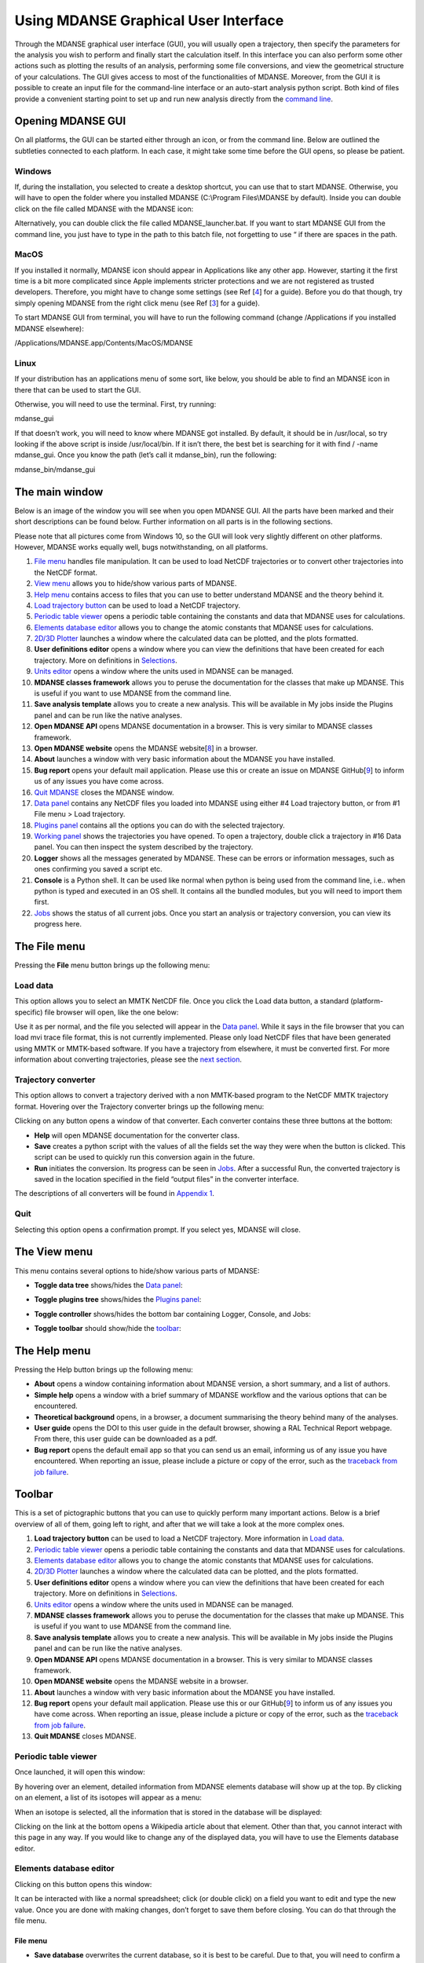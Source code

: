 
Using MDANSE Graphical User Interface
=====================================

Through the MDANSE graphical user interface (GUI), you will usually open
a trajectory, then specify the parameters for the analysis you wish to
perform and finally start the calculation itself. In this interface you
can also perform some other actions such as plotting the results of an
analysis, performing some file conversions, and view the geometrical
structure of your calculations. The GUI gives access to most of the
functionalities of MDANSE. Moreover, from the GUI it is possible to
create an input file for the command-line interface or an auto-start
analysis python script. Both kind of files provide a convenient starting
point to set up and run new analysis directly from the `command
line <#_Using_MDANSE_from>`__.

Opening MDANSE GUI
------------------

On all platforms, the GUI can be started either through an icon, or from
the command line. Below are outlined the subtleties connected to each
platform. In each case, it might take some time before the GUI opens, so
please be patient.

.. _windows-1:

Windows
~~~~~~~

If, during the installation, you selected to create a desktop shortcut,
you can use that to start MDANSE. Otherwise, you will have to open the
folder where you installed MDANSE (C:\\Program Files\\MDANSE by
default). Inside you can double click on the file called MDANSE with the
MDANSE icon:

.. image:: ./Pictures/10000001000000730000006F64D69D1EB0E5B5D7.png
   :width: 1.789cm
   :height: 1.727cm

.. image:: ./Pictures/100000010000025800000014D95D6D39C9FE12CE.png
   :width: 14.021cm
   :height: 0.467cm

Alternatively, you can double click the file called MDANSE_launcher.bat.
If you want to start MDANSE GUI from the command line, you just have to
type in the path to this batch file, not forgetting to use “ if there
are spaces in the path.

.. _macos-1:

MacOS
~~~~~

If you installed it normally, MDANSE icon should appear in Applications
like any other app. However, starting it the first time is a bit more
complicated since Apple implements stricter protections and we are not
registered as trusted developers. Therefore, you might have to change
some settings (see Ref [`4 <#SignetBibliographie_004>`__] for a guide).
Before you do that though, try simply opening MDANSE from the right
click menu (see Ref [`3 <#SignetBibliographie_003>`__] for a guide).

To start MDANSE GUI from terminal, you will have to run the following
command (change /Applications if you installed MDANSE elsewhere):

/Applications/MDANSE.app/Contents/MacOS/MDANSE

.. _linux-1:

Linux
~~~~~

If your distribution has an applications menu of some sort, like below,
you should be able to find an MDANSE icon in there that can be used to
start the GUI.

.. image:: ./Pictures/100000010000055100000301A9B5B198B0D6FEE6.png
   :width: 12.314cm
   :height: 6.959cm

Otherwise, you will need to use the terminal. First, try running:

mdanse_gui

If that doesn’t work, you will need to know where MDANSE got installed.
By default, it should be in /usr/local, so try looking if the above
script is inside /usr/local/bin. If it isn’t there, the best bet is
searching for it with find / -name mdanse_gui. Once you know the path
(let’s call it mdanse_bin), run the following:

mdanse_bin/mdanse_gui

The main window
---------------

Below is an image of the window you will see when you open MDANSE GUI.
All the parts have been marked and their short descriptions can be found
below. Further information on all parts is in the following sections.

Please note that all pictures come from Windows 10, so the GUI will look
very slightly different on other platforms. However, MDANSE works
equally well, bugs notwithstanding, on all platforms.

.. image:: ./Pictures/100000000000035A00000225D9D9B30259888397.jpg
   :width: 15.921cm
   :height: 10.186cm

1.  `File menu <#_The_File_menu>`__ handles file manipulation. It can be
    used to load NetCDF trajectories or to convert other trajectories
    into the NetCDF format.
2.  `View menu <#_The_View_menu>`__ allows you to hide/show various
    parts of MDANSE.
3.  `Help menu <#_The_Help_menu>`__ contains access to files that you
    can use to better understand MDANSE and the theory behind it.
4.  `Load trajectory button <#_Load_data>`__ can be used to load a
    NetCDF trajectory.
5.  `Periodic table viewer <#_Periodic_table_viewer>`__ opens a periodic
    table containing the constants and data that MDANSE uses for
    calculations.
6.  `Elements database editor <#_Elements_database_editor>`__ allows you
    to change the atomic constants that MDANSE uses for calculations.
7.  `2D/3D Plotter <#_2D/3D_Plotter>`__ launches a window where the
    calculated data can be plotted, and the plots formatted.
8.  **User definitions editor** opens a window where you can view the
    definitions that have been created for each trajectory. More on
    definitions in `Selections <#_Creating_selections>`__.
9.  `Units editor <#_Unites_Editor>`__ opens a window where the units
    used in MDANSE can be managed.
10. **MDANSE classes framework** allows you to peruse the documentation
    for the classes that make up MDANSE. This is useful if you want to
    use MDANSE from the command line.
11. **Save analysis template** allows you to create a new analysis. This
    will be available in My jobs inside the Plugins panel and can be run
    like the native analyses.
12. **Open MDANSE API** opens MDANSE documentation in a browser. This is
    very similar to MDANSE classes framework.
13. **Open MDANSE website** opens the MDANSE
    website[`8 <#SignetBibliographie_008>`__] in a browser.
14. **About** launches a window with very basic information about the
    MDANSE you have installed.
15. **Bug report** opens your default mail application. Please use this
    or create an issue on MDANSE
    GitHub[`9 <#SignetBibliographie_009>`__] to inform us of any issues
    you have come across.
16. `Quit MDANSE <#_Quit>`__ closes the MDANSE window.
17. `Data panel <#_Data_panel>`__ contains any NetCDF files you loaded
    into MDANSE using either #4 Load trajectory button, or from #1 File
    menu > Load trajectory.
18. `Plugins panel <#_Plugins_panel>`__ contains all the options you can
    do with the selected trajectory.
19. `Working panel <#_Working_panel>`__ shows the trajectories you have
    opened. To open a trajectory, double click a trajectory in #16 Data
    panel. You can then inspect the system described by the trajectory.
20. **Logger** shows all the messages generated by MDANSE. These can be
    errors or information messages, such as ones confirming you saved a
    script etc.
21. **Console** is a Python shell. It can be used like normal when
    python is being used from the command line, i.e.. when python is
    typed and executed in an OS shell. It contains all the bundled
    modules, but you will need to import them first.
22. `Jobs <#_Jobs>`__ shows the status of all current jobs. Once you
    start an analysis or trajectory conversion, you can view its
    progress here.

The File menu
-------------

Pressing the **File** menu button brings up the following menu:

.. image:: ./Pictures/10000001000000C70000006E1539438FACE07774.png
   :width: 3.759cm
   :height: 2.078cm

Load data
~~~~~~~~~

This option allows you to select an MMTK NetCDF file. Once you click the
Load data button, a standard (platform-specific) file browser will open,
like the one below:

.. image:: ./Pictures/10000001000003B4000002564F3D2836EB0B6495.png
   :width: 10.315cm
   :height: 6.509cm

Use it as per normal, and the file you selected will appear in the `Data
panel <#_Data_panel>`__. While it says in the file browser that you can
load mvi trace file format, this is not currently implemented. Please
only load NetCDF files that have been generated using MMTK or MMTK-based
software. If you have a trajectory from elsewhere, it must be converted
first. For more information about converting trajectories, please see
the `next section <#_Trajectory_converter>`__.

Trajectory converter
~~~~~~~~~~~~~~~~~~~~

This option allows to convert a trajectory derived with a non MMTK-based
program to the NetCDF MMTK trajectory format. Hovering over the
Trajectory converter brings up the following menu:

.. image:: ./Pictures/100000010000015B0000016E3E986405A542C06F.png
   :width: 6.909cm
   :height: 7.287cm

Clicking on any button opens a window of that converter. Each converter
contains these three buttons at the bottom:

-  **Help** will open MDANSE documentation for the converter class.
-  **Save** creates a python script with the values of all the fields
   set the way they were when the button is clicked. This script can be
   used to quickly run this conversion again in the future.
-  **Run** initiates the conversion. Its progress can be seen in
   `Jobs <#_Jobs>`__. After a successful Run, the converted trajectory
   is saved in the location specified in the field “output files” in the
   converter interface.

The descriptions of all converters will be found in `Appendix
1 <#_Appendix_1>`__.

Quit
~~~~

Selecting this option opens a confirmation prompt. If you select yes,
MDANSE will close.

The View menu
-------------

This menu contains several options to hide/show various parts of MDANSE:

.. image:: ./Pictures/10000001000000BE0000007FCAA964E78A90519D.png
   :width: 3.962cm
   :height: 2.649cm

-  **Toggle data tree** shows/hides the `Data panel <#_Data_panel>`__:

|image1|\ |image2|

-  **Toggle plugins tree** shows/hides the `Plugins
   panel <#_Plugins_panel>`__:

|image3|\ |image4|

-  **Toggle controller** shows/hides the bottom bar containing Logger,
   Console, and Jobs:

|image5|\ |image6|

-  **Toggle toolbar** should show/hide the `toolbar <#_Toolbar>`__:

|image7|\ |image8|

The Help menu
-------------

Pressing the Help button brings up the following menu:

.. image:: ./Pictures/10000001000000DB00000099F6B730A10B6BD3B5.png
   :width: 5.741cm
   :height: 4.048cm

-  **About** opens a window containing information about MDANSE version,
   a short summary, and a list of authors.
-  **Simple help** opens a window with a brief summary of MDANSE
   workflow and the various options that can be encountered.
-  **Theoretical background** opens, in a browser, a document
   summarising the theory behind many of the analyses.
-  **User guide** opens the DOI to this user guide in the default
   browser, showing a RAL Technical Report webpage. From there, this
   user guide can be downloaded as a pdf.
-  **Bug report** opens the default email app so that you can send us an
   email, informing us of any issue you have encountered. When reporting
   an issue, please include a picture or copy of the error, such as the
   `traceback from job failure <#STATE>`__.

Toolbar
-------

This is a set of pictographic buttons that you can use to quickly
perform many important actions. Below is a brief overview of all of
them, going left to right, and after that we will take a look at the
more complex ones.

.. image:: ./Pictures/10000001000001FB0000002B44E7FF7987426A26.png
   :width: 13.416cm
   :height: 1.138cm

1.  **Load trajectory button** can be used to load a NetCDF trajectory.
    More information in `Load data <#_Load_data>`__.
2.  `Periodic table viewer <#_Periodic_table_viewer>`__ opens a periodic
    table containing the constants and data that MDANSE uses for
    calculations.
3.  `Elements database editor <#_Elements_database_editor>`__ allows you
    to change the atomic constants that MDANSE uses for calculations.
4.  `2D/3D Plotter <#_2D/3D_Plotter>`__ launches a window where the
    calculated data can be plotted, and the plots formatted.
5.  **User definitions editor** opens a window where you can view the
    definitions that have been created for each trajectory. More on
    definitions in `Selections <#_Creating_selections>`__.
6.  `Units editor <#_Unites_Editor>`__ opens a window where the units
    used in MDANSE can be managed.
7.  **MDANSE classes framework** allows you to peruse the documentation
    for the classes that make up MDANSE. This is useful if you want to
    use MDANSE from the command line.
8.  **Save analysis template** allows you to create a new analysis. This
    will be available in My jobs inside the Plugins panel and can be run
    like the native analyses.
9.  **Open MDANSE API** opens MDANSE documentation in a browser. This is
    very similar to MDANSE classes framework.
10. **Open MDANSE website** opens the MDANSE website in a browser.
11. **About** launches a window with very basic information about the
    MDANSE you have installed.
12. **Bug report** opens your default mail application. Please use this
    or our GitHub[`9 <#SignetBibliographie_009>`__] to inform us of any
    issues you have come across. When reporting an issue, please include
    a picture or copy of the error, such as the `traceback from job
    failure <#STATE>`__.
13. **Quit MDANSE** closes MDANSE.

Periodic table viewer
~~~~~~~~~~~~~~~~~~~~~

Once launched, it will open this window:

.. image:: ./Pictures/100000010000031E000001EB8316D84CE16D60A9.png
   :width: 15.806cm
   :height: 9.733cm

By hovering over an element, detailed information from MDANSE elements
database will show up at the top. By clicking on an element, a list of
its isotopes will appear as a menu:

.. image:: ./Pictures/100000010000007B00000072BD990BE2296AF016.png
   :width: 3.254cm
   :height: 3.016cm

When an isotope is selected, all the information that is stored in the
database will be displayed:

.. image:: ./Pictures/100000010000024600000333543D0D0EC0A01C7E.png
   :width: 7.509cm
   :height: 10.566cm

Clicking on the link at the bottom opens a Wikipedia article about that
element. Other than that, you cannot interact with this page in any way.
If you would like to change any of the displayed data, you will have to
use the Elements database editor.

Elements database editor
~~~~~~~~~~~~~~~~~~~~~~~~

Clicking on this button opens this window:

.. image:: ./Pictures/10000001000003160000018C76F0FE861E14A12B.png
   :width: 15.789cm
   :height: 7.895cm

It can be interacted with like a normal spreadsheet; click (or double
click) on a field you want to edit and type the new value. Once you are
done with making changes, don’t forget to save them before closing. You
can do that through the file menu.

File menu
^^^^^^^^^

.. image:: ./Pictures/10000001000001000000004B8B80A954F09BBF56.png
   :width: 6.773cm
   :height: 1.984cm

-  **Save database** overwrites the current database, so it is best to
   be careful. Due to that, you will need to confirm a prompt before the
   changes are saved.
-  **Save database as** opens a file browser which can be used to save
   the changes in a new file.

Database menu
^^^^^^^^^^^^^

Clicking on Database opens this menu:

.. image:: ./Pictures/10000001000000A900000052FEACFDD7C67801BA.png
   :width: 4.329cm
   :height: 1.99cm

-  **New element** allows you to add a new element.
-  **New property** allows you to add a new property.

2D/3D Plotter
~~~~~~~~~~~~~

Upon clicking on the icon, this window will open:

.. image:: ./Pictures/10000001000003DA000002B772D53BC965757606.png
   :width: 12.173cm
   :height: 8.58cm

To use it, a file has to be loaded first. This can be done using the
File menu → Load, which will open a file browser. Only NetCDF files
(ending in .nc, .cdf, or .netcdf) and HDF5 files (extension .h5 or .hdf)
can be loaded; other file formats will result in an error.

.. image:: ./Pictures/1000000100000079000000510978F762503F30F6.png
   :width: 3.201cm
   :height: 2.081cm

Once a file is loaded, it will appear in the data panel. This is a table
listing all the files loaded in the Plotter, showing the name MDANSE
assigned to the loaded instance (i.e. a key to e.g. distinguish between
files with the same name), the name of the file, and the full path to
the file.

.. image:: ./Pictures/1000000100000130000000AFA255BACE473AB186.png
   :width: 6.645cm
   :height: 3.826cm

Clicking on a loaded file will show all the variables that can be
plotted in the box below, though the whole Plotter window might have to
be resized so that more than one variable shows up at a time. A preview
of the plot of the first variable will also be shown at the bottom, but
only for 1D and 2D plots.

|image9|

Once you have selected a variable from the second box, you can select a
plotter from the Select Plotter drop-down menu. The following plotters
are available in MDANSE:

+---------------------------+-----------+---------------------------+
| Plotter                   | Dimension | Description               |
+---------------------------+-----------+---------------------------+
| `Line <#_Line_Plotter>`__ | 1D        | A simple plot depicting   |
|                           |           | the dependence of one     |
|                           |           | variable on another. It   |
|                           |           | consists of a single      |
|                           |           | line. Uses normal plot()  |
|                           |           | function from matplotlib. |
+---------------------------+-----------+---------------------------+
| `I                        | 2D        | Plots data as an image,   |
| mage <#_Image_Plotter>`__ |           | i.e. on a 2D regular      |
|                           |           | raster. Uses matplotlib   |
|                           |           | imshow() function.        |
+---------------------------+-----------+---------------------------+
| `Elevation                | 2D        | Plots data as an image.   |
|  <#_Elevation_Plotter>`__ |           | Uses VTK.                 |
+---------------------------+-----------+---------------------------+
| `2D                       | 2D        | Plots a subset of a 3D    |
| Slic                      |           | variable.                 |
| e <#_2D_Slice_Plotter>`__ |           |                           |
+---------------------------+-----------+---------------------------+
| `Iso                      | 3D        | A 3D plot depicting a     |
| Surface <                 |           | surface through lines or  |
| #_Iso_Surface_Plotter>`__ |           | one continuous surface.   |
|                           |           | Uses VTK.                 |
+---------------------------+-----------+---------------------------+
| `Scalar-Field <#          | 3D        |                           |
| _Scalar-Field_Plotter>`__ |           |                           |
+---------------------------+-----------+---------------------------+

After all that is selected, the data can be plotted. There are two
options for this, represented by the two buttons:

-  **Plot in new window** creates a new tab, ie. a separate plot, inside
   the Multiple Plot Window.

|image10|\ |image11|

-  **Plot in current figure** plots the chosen data in the currently
   selected tab of the Multiple Plot Window, ie. it will create a plot
   with multiple lines etc.

|image12|\ |image13|

As can be seen, the plot automatically adjusts the axes so that all
plots fit. More details on plotting options is in `Appendix
3 <#_Appendix_3_1>`__.

Units Editor
~~~~~~~~~~~~

When opened, this window will appear:

.. image:: ./Pictures/1000000100000248000001ECCC3F9A11E0472AF2.png
   :width: 9.693cm
   :height: 8.167cm

Here, the units that MDANSE uses can be managed. The white box on the
left is a list of all the defined units, which includes both the units
that come together with MDANSE as well as any user-defined units. More
information on how units work is in the `Units <#_Units>`__ section.
This list is interactive; any unit in it can be clicked on, which
displays its details, like so:

.. image:: ./Pictures/1000000100000247000001E9C7FFA85698785E9D.png
   :width: 9.804cm
   :height: 8.142cm

The fields in the middle and right of the window show the definition of
the selected unit using SI units. The selected unit is equivalent to
**Factor** \* the product of the SI units listed on the right, where the
values inside the fields are the powers of the SI units. Therefore, the
unit shown in the above example, J_per_mole, is in MDANSE defined as
1.66055927342 \* 10\ :sup:`-24` kg m\ :sup:`2` mol\ :sup:`-1`.

There are four buttons in the Units Editor window:

-  **Cancel** closes the window without saving any changes made.
-  **Save** saves the changes for future use; they can be used in the
   current session and in any future ones. The Units Editor window is
   also closed.
-  **OK** saves the changes for the current session; they can be used
   until the main MDANSE window is closed. When MDANSE is closed and
   opened again, the changes will not appear. The Units Editor window is
   also closed.
-  **Add unit** opens the following window, which can be used to add new
   units or edit existing ones.

.. image:: ./Pictures/10000001000000C10000017909613E0AF9D5EED0.png
   :width: 2.84cm
   :height: 5.547cm

-  **Unit name**

*Format:* str

*Default:* None

*Description:* the name of the unit. If a name not yet registered is
inputted, a new unit will be created. Please note that the names are
case-sensitive, and that already existing units cannot be overwritten.

-  **Factor**

*Format:* float

*Default:* 1.0

*Description:*

-  **unit** (any of the displayed SI basic units)

*Format:* int (it must lie in the interval )

*Default:* 0

*Description:* the power of the SI unit.

-  **OK** adds the new definition to the unit registry, but the change
   has to be saved in the Units Editor window to be useable in the rest
   of MDANSE. Please not that once, a new unit is added, it cannot be
   changed only removed.
-  **Cancel** closes the window without saving the changes.

Further, existing units can be deleted from the Units Editor window. To
do this, the unit to be deleted has to be selected by clicking on it,
and then the ‘Delete’ button has to be clicked. This will show a prompt
for confirmation, and once that is accepted, the unit will be removed,
though the change has to be saved by clicking on either the OK or Cancel
button.

Data panel
----------

This is where files loaded into MDANSE are displayed. Trajectories and
results of analyses are distinctly separated as ‘mmtk trajectory’ and
‘netcdf data’ respectively. To proceed, you need to double-click on a
file name here to bring it to the Working panel. This can be done
multiple times for each file.

.. image:: ./Pictures/10000001000000FD000001112D4B60FF74FCFC13.png
   :width: 6.696cm
   :height: 7.223cm

Working panel
-------------

The selected files appear in the Working panel as tabs. The currently
opened tab is the one that whose file is going to be used for analysis
and other operations when using the Plugins panel.

.. image:: ./Pictures/100000010000010C0000002EFF8582524B23620C.png
   :width: 7.093cm
   :height: 1.217cm

The Working panel is also the space which some of the plugins use to do
their job. `The Molecular Viewer <#_Molecular_Viewer>`__,
`Animation <#_Animation>`__, and `2D/3D Plotter <#_Plotter>`__ plugins
all load into the `Working panel <#_Working_panel>`__. Furthermore, it
is possible to bring the windows opened by the other plugins into the
working panel, like below. To do that, you have to drag the window so
that its top is near the top of the working panel, where the tabs are.
An indicator will appear when you got it right.

.. image:: ./Pictures/100000010000039B00000223E26E6A96BBCAA5F7.png
   :width: 13.376cm
   :height: 7.927cm

.. image:: ./Pictures/10000001000003A4000000F537A5F4FDE03228C0.png
   :width: 15.921cm
   :height: 4.186cm

Plugins panel
-------------

This is the heart of MDANSE, where all the analyses as well as other
important features can be found. If the selected tab in the Working
panel is from a trajectory, the Plugins panel will look like this:

.. image:: ./Pictures/10000001000000FA0000011803C2A7616D0C2E95.png
   :width: 6.616cm
   :height: 7.408cm

If it is from the result of an analysis, it will look like this:

.. image:: ./Pictures/10000001000000F700000112DF7A4DFE4F638571.png
   :width: 6.535cm
   :height: 7.251cm

There are far fewer options available for analysis results.
Nevertheless, in each of the sections below, it will be stated if the
plugin appears for trajectories, results, or both.

All the options in above are just headings. To get to the actual
plugins, click on the ‘plus’ buttons next to the text to unhide the
options. If there is no such button next to a text, that means that that
is a plugin and can be launched by double-clicking on the text.

Analysis
~~~~~~~~

This menu contains all data manipulations and appears as in the picture
below when a trajectory is loaded. As indicated by the plus buttons,
each of these options is a menu in itself.

.. image:: ./Pictures/10000001000000F9000000B9A79707AE37EC9465.png
   :width: 6.588cm
   :height: 4.895cm

They are explored in greater depth in the following sections, and the
analyses are in turn explored in their subsections. Some contain a
discussion of the theory behind the computation, and all show the
analysis window of that analysis, the one that is launched by
double-clicking the option in this Plugins panel.

Each analysis window is different since each requires different
parameters to be configured before it can be run. However, all of them
have the same structure (example window below), consisting of these
parts:

-  **trajectory** box shows the path to the `MMTK
   NetCDF <#_NetCDF_file_format>`__ trajectory that this analysis will
   be performed on.

-  **Parameters** are a group of options, of which the common ones are
   discussed in depth in `Appendix 2 <#_Appendix_2>`__. These are the
   options which vary from analysis to analysis. The only parameters
   that exist on every analysis are Frames and Output files.

-  **Buttons** are situated at the bottom of each analysis and consist
   of these options:

   -  **Help** opens the source code documentation for the relevant
      class in an MDANSE window.
   -  **Save** opens a file browser that allows you to save the current
      analysis with the set options into a python script which can be
      run from the command line. More information about scripts in
      `Using MDANSE from command line. <#_Using_MDANSE_from>`__
   -  **Run** starts the analysis and prompts you whether you want to
      close the window. The status of the analysis can be found in the
      `Jobs <#_Jobs>`__ panel, though there is a known bug where
      successful analyses do not show up.

Dynamics
^^^^^^^^

This section contains the following Plugins:

-  `Angular Correlation <#_Angular_Correlation>`__
-  `Density Of States <#_Density_Of_States>`__
-  `General AutoCorrelation
   Function <#_General_AutoCorrelation_Function>`__
-  `Mean Square Displacement <#_Mean_Square_Displacement>`__
-  `Order Parameter <#_Order_Parameter>`__
-  `Position AutoCorrelation
   Function <#_Position_AutoCorrelation_Function>`__
-  `Velocity AutoCorrelation
   Function <#_Velocity_AutoCorrelation_Function>`__

Angular Correlation
'''''''''''''''''''

-  Available for trajectories only

Theory and implementation
                         

The angular correlation analysis computes the autocorrelation of a set
of vectors describing the extent of a molecule in three orthogonal
directions. This kind of analysis can be useful when trying to highlight
the fact that a molecule is constrained in a given direction.

For a given triplet of non-colinear atoms *g*\ =(a1,a2,a3), one can
derive an orthonormal set of three vectors v1, v2, v3 using the
following scheme:

-  

   .. math:: v_{1} = \frac{n_{1} + n_{2}}{\left| \left| {n_{1} + n_{2}} \right| \right|}

   \ where **n**\ :sub:`1` and **n**\ :sub:`2` are respectively the
   normalized vectors along (**a1,a2**) and (**a1,a3**) directions.
-  v2 is defined as the clockwise normal vector orthogonal to v1 that
   belongs to the plane defined by a1, a2 and a3 atoms
-  

   .. math:: {\overrightarrow{v_{3}} = \overrightarrow{v_{1}}}\times\overrightarrow{v_{2}}

Thus, one can define the following autocorrelation functions for the
vectors v1, v2 and v3 defined on triplet t :

.. math::

   \begin{matrix}
   {AC_{g,i}{(t) = \left\langle {v_{t,i}(0)\cdot v_{t,i}(t)} \right\rangle},{i = 1,2,3}} \\
   {({\mathit{SEQ}\mathit{Equation}\mathit{ARABIC}1})} \\
   \end{matrix}

And the angular correlation averaged over all triplets is:

.. math::

   \begin{matrix}
   {AC_{i}{(t) = {\sum\limits_{g = 1}^{N_{\mathit{triplets}}}{AC_{g,i}(t)}}},{i = 1,2,3}} \\
   \left( {\mathit{SEQ}\mathit{Equation}\mathit{ARABIC}2} \right) \\
   \end{matrix}

where N\ :sub:`triplets` is the number of selected triplets.

GUI
   

.. image:: ./Pictures/10000001000003220000021BA346CFB73717C1BE.png
   :width: 15.921cm
   :height: 10.7cm

Parameters:

-  `frames <#_Frames>`__
-  `axis selection <#_Axis_Selection_1>`__
-  `output contribution per axis <#_Output_contribution_per>`__
-  `output files <#_Output_files>`__
-  `running mode <#_Running_mode>`__

Density Of States
'''''''''''''''''

.. _theory-and-implementation-1:

Theory and implementation
                         

*MDANSE* calculates the power spectrum of the *VACF*, which in case of
the mass-weighted *VACF* defines the phonon discrete *DOS*, (see the
section on `VACF <#_Theory_and_implementation_1>`__) defined as:

.. math::

   \begin{matrix}
   {\mathit{DOS}\left( {n\cdot\mathit{\Delta\nu}} \right)\doteq{\sum\limits_{\alpha}\omega_{\alpha}}{\overset{\sim}{C}}_{\mathit{vv};\mathit{\alpha\alpha}}\left( {n\cdot\mathit{\Delta\nu}} \right),{n = 0}\ldots{N_{t} - 1.}} \\
   (3) \\
   \end{matrix}

N\ :sub:`t` is the total number of time steps and

.. math:: {\mathit{\Delta\nu} = 1}\text{/}\left( {2N_{t}\Delta t} \right)

\ is the frequency step.

.. math:: \mathit{DOS}\left( {n\cdot\mathit{\Delta\nu}} \right)

can be computed either for the isotropic case or with respect to a
user-defined axis. The spectrum

.. math:: \mathit{DOS}\left( {n\cdot\Delta\nu} \right)

is computed from the *unnormalized VACF*, such that *DOS(0)* gives an
approximate value for the diffusion constant

.. math:: D = {\sum\limits_{\alpha}D_{\alpha}}

\ (see Eqs.

.. math:: 10

\ `Error: Reference source not found <#anchor-73>`__ and

.. math:: 11

\ `Error: Reference source not found <#anchor-74>`__).

.. math:: \mathit{DOS}\left( {n\cdot\Delta\nu} \right)

is smoothed by applying a Gaussian window in the time domain
[`10 <#SignetBibliographie_010>`__] (see the section on `Spatial
Density <#_Theory_and_implementation>`__). Its width in the time domain
is

.. math:: {\sigma_{t} = \alpha}\text{/}T

, where T is the length of the simulation. We remark that the diffusion
constant obtained from *DOS* is biased due to the spectral smoothing
procedure since the *VACF* is weighted by this window Gaussian function.
*MDANSE* computes the density of states starting from both atomic
velocities and atomic coordinates. In this case the velocities are
computed by numerical differentiation of the coordinate trajectories
correcting first for possible jumps due to periodic boundary conditions.

.. _gui-1:

GUI
   

-  available for trajectories only

|image14| |image15|

-  `frames <#_Frames>`__
-  `instrument resolution <#_Instrument_resolution>`__
-  `interpolation order <#_Interpolation_order>`__
-  `project coordinates <#_Project_coordinates>`__
-  `atom selection <#_Atom_Selection_1>`__
-  `Group coordinates by <#_Group_coordinates_by>`__
-  `atom transmutation <#_Atom_Transmutation_1>`__
-  `weights <#_Weights>`__
-  `output files <#_Output_files>`__
-  `running mode <#_Running_mode>`__

General AutoCorrelation Function
''''''''''''''''''''''''''''''''

-  available for trajectories only

|image16| |image17|

-  `frames <#_Frames>`__
-  `atom selection <#_Atom_Selection_1>`__
-  `Group coordinates by <#_Group_coordinates_by>`__
-  `atom transmutation <#_Atom_Transmutation_1>`__
-  **trajectory variable**

*Format:* drop-down

*Default:* configuration

*Description:* determines the variable for which the autocorrelation
function is calculated. Therefore, if the selected variable is
‘configuration’, essentially position autocorrelation function is
calculated.

-  `normalize <#_Normalize>`__
-  `weights <#_Weights>`__
-  `output files <#_Output_files>`__
-  `running mode <#_Running_mode>`__

Mean Square Displacement
''''''''''''''''''''''''

.. _theory-and-implementation-2:

Theory and implementation
                         

Molecules in liquids and gases do not stay in the same place but move
constantly. This process is called diffusion and it happens quite
naturally in fluids at equilibrium. During this process, the motion of
an individual molecule does not follow a simple path. As it travels, the
molecule undergoes some collisions with other molecules which prevent it
from following a straight line. If the path is examined in close detail,
it will be seen to be a good approximation to a random walk.
Mathematically, a random walk is a series of steps where each step is
taken in a completely random direction from the one before. This kind of
path was famously analysed by Albert Einstein in a study of Brownian
motion. He showed that the Mean-Square Displacement (*MSD*) of a
particle following a random walk is proportional to the time elapsed.
This relationship can be written as

.. math::

   \begin{matrix}
   {{\left\langle r^{2} \right\rangle = 6}{\mathit{Dt} + C}} \\
   \left( {\mathit{SEQ}\mathit{Equation}\mathit{ARABIC}3} \right) \\
   \end{matrix}

where < r2 > is the *MSD* and *t* is the time. *D* and *C* are
constants. The constant *D* defines the so-called diffusion coefficient.

The `Figure 1 <#figure1>`__ shows an example of an *MSD* analysis
performed on a water box of 768 water molecules. To get the diffusion
coefficient out of this plot, the slope of the linear part of the plot
should be calculated.

.. image:: ./Pictures/10000000000001BC00000163C18A769B32940652.png
   :width: 11.748cm
   :height: 9.393cm

Figure 1: *MSD* calculated for a 100 ps MD simulation of 256 water
molecules using NPT condition at 1 bar and 300 K.

Defining

.. math::

   \begin{matrix}
   {d_{\alpha}\left( {t,t_{0}} \right)\doteq R_{\alpha}{\left( {t_{0} + t} \right) - R_{\alpha}}\left( t_{0} \right),} \\
   \left( {\mathit{SEQ}\mathit{Equation}\mathit{ARABIC}4} \right) \\
   \end{matrix}

the *MSD* of particle α can be defined as:

.. math::

   \begin{matrix}
   {\mathrm{\Delta}_{\alpha}^{2}{(t) = \left\langle {d_{\alpha}^{2}\left( {t,t_{0}} \right)} \right\rangle_{t_{0}}}} \\
   \left( {\mathit{SEQ}\mathit{Equation}\mathit{ARABIC}5} \right) \\
   \end{matrix}

where R_(t0) and R_(t0 + t) are respectively the position of particle α
at times t0 and t0 + t. One can introduce an *MSD* with respect to a
given axis n:

.. math::

   \begin{matrix}
   {\mathrm{\Delta}_{\alpha}^{2}\left( {t,t_{0};n} \right)\doteq\left\langle {d_{\alpha}^{2}\left( {t,\tau;n} \right)} \right\rangle_{t_{0}}} \\
   \left( {\mathit{SEQ}\mathit{Equation}\mathit{ARABIC}6} \right) \\
   \end{matrix}

with

.. math::

   \begin{matrix}
   {d_{\alpha}^{}\left( {t,\tau;n} \right)\doteq n\bullet d_{\alpha}^{}\left( {t,t_{0}} \right).} \\
   \left( {\mathit{SEQ}\mathit{Equation}\mathit{ARABIC}7} \right) \\
   \end{matrix}

The calculation of *MSD* is the standard way to obtain diffusion
coefficients from Molecular Dynamics (*MD*) simulations. Assuming
Einstein-diffusion in the long time limit one has for isotropic systems

.. math::

   \begin{matrix}
   {{D_{\alpha} = {\lim\limits_{t\rightarrow\infty}{\frac{1}{6t}\mathrm{\Delta}_{\alpha}^{2}(t)}}}.} \\
   \left( {\mathit{SEQ}\mathit{Equation}\mathit{ARABIC}8} \right) \\
   \end{matrix}

There exists also a well-known relation between the *MSD* and the
velocity autocorrelation function. Writing

.. math:: d_{\alpha}{(t) = {\int\limits_{0}^{t}{\mathit{d\tau}v_{\alpha}(\tau)}}}

\ in Eq.

.. math:: 5

\ `Error: Reference source not found <#anchor-84>`__ one can show (see
e.g. [`11 <#SignetBibliographie_011>`__]) that

.. math::

   \begin{matrix}
   {\mathrm{\Delta}_{\alpha}^{2}{(t) = 6}{\int\limits_{0}^{t}{\mathit{d\tau}\left( {t - \tau} \right)C_{\mathit{\upsilon\upsilon};\mathit{\alpha\alpha}}(t)}}.} \\
   \left( {\mathit{SEQ}\mathit{Equation}\mathit{ARABIC}9} \right) \\
   \end{matrix}

Using now the definition

.. math:: 8

\ `Error: Reference source not found <#anchor-85>`__ of the diffusion
coefficient one obtains the relation

.. math::

   \begin{matrix}
   {{D_{\alpha} = {\int\limits_{0}^{t}{\mathit{d\tau}C_{\mathit{\upsilon\upsilon};\mathit{\alpha\alpha}}(t)}}}.} \\
   \left( {\mathit{SEQ}\mathit{Equation}\mathit{ARABIC}10} \right) \\
   \end{matrix}

With Eq.

.. math:: 28

\ `Error: Reference source not found <#anchor-86>`__ this can also be
written as

.. math::

   \begin{matrix}
   {{D_{\alpha} = \pi}{\overset{\sim}{C}}_{\mathit{\upsilon\upsilon};\mathit{\alpha\alpha}}(0).} \\
   \left( {\mathit{SEQ}\mathit{Equation}\mathit{ARABIC}11} \right) \\
   \end{matrix}

Computationally, the *MSD* is calculated using the Fast Correlation
Algorithm (*FCA*) [`12 <#SignetBibliographie_012>`__]. In this
framework, in the discrete case, the mean-square displacement of a
particle is given by

.. math::

   \begin{matrix}
   {\mathrm{\Delta}^{2}{(m) = \frac{1}{N_{t} - m}}{\sum\limits_{k = 0}^{N_{t} - m - 1}\left\lbrack {r{\left( {k + m} \right) - r}(k)} \right\rbrack^{2}},{m = 0.}..{N_{t} - 1}} \\
   \left( {\mathit{SEQ}\mathit{Equation}\mathit{ARABIC}12} \right) \\
   \end{matrix}

where r(k) is the particle trajectory and Nt is the number of frames of
the trajectory. We define now the auxiliary function

.. math::

   \begin{matrix}
   {S(m)\doteq{\sum\limits_{k = 0}^{N_{t} - m - 1}\left\lbrack {r{\left( {k + m} \right) - r}(k)} \right\rbrack^{2}},{m = 0}...N{t - 1},} \\
   \left( {\mathit{SEQ}\mathit{Equation}\mathit{ARABIC}13} \right) \\
   \end{matrix}

which is split as follows:

.. math::

   \begin{matrix}
   {S{(m) = S_{\mathit{AA} + \mathit{BB}}}{(m) - 2}S_{\mathit{AB}}(m),} \\
   \left( {\mathit{SEQ}\mathit{Equation}\mathit{ARABIC}14} \right) \\
   \end{matrix}

.. math::

   \begin{matrix}
   {S_{\mathit{AA} + \mathit{BB}}{(m) = \sum\limits_{k = 0}^{N_{t} - m - 1}}\left\lbrack {r^{2}{\left( {k + m} \right) + r^{2}}(k)} \right\rbrack,} \\
   \left( {\mathit{SEQ}\mathit{Equation}\mathit{ARABIC}15} \right) \\
   \end{matrix}

.. math::

   \begin{matrix}
   {S_{\mathit{AB}}{(m) = {\sum\limits_{k = 0}^{N_{t} - m - 1}{r(k)}}}\cdot r\left( {k + m} \right).} \\
   \left( {\mathit{SEQ}\mathit{Equation}\mathit{ARABIC}16} \right) \\
   \end{matrix}

The function SAB(m) can be computed using the *FCA* method described in
the section on `Spatial Density <#_Theory_and_implementation>`__. For
SAA+BB(m) the following recursion relation holds:

.. math::

   \begin{matrix}
   {S_{\mathit{AA} + \mathit{BB}}{(m) = S_{\mathit{AA} + \mathit{BB}}}{\left( {m - 1} \right) - r^{2}}{\left( {m - 1} \right) - r^{2}}\left( {N_{t} - m} \right),} \\
   \left( {\mathit{SEQ}\mathit{Equation}\mathit{ARABIC}17} \right) \\
   \end{matrix}

.. math::

   \begin{matrix}
   {S_{\mathit{AA} + \mathit{BB}}{(0) = {\sum\limits_{k = 0}^{N_{t} - 1}{r^{2}(k)}}}.} \\
   \left( {\mathit{SEQ}\mathit{Equation}\mathit{ARABIC}18} \right) \\
   \end{matrix}

This allows one to construct the following efficient scheme for the
computation of the *MSD*:

1. Compute

   .. math:: \mathit{DSQ}{{(k)} = r}2{(k)},{k = 0}...N{t - 1}

   ;

   .. math:: \mathit{DSQ}{{({- 1})} = \mathit{DSQ}}{{({Nt})} = 0}

   .
2. Compute

   .. math:: {\mathit{SUMSQ} = 2}\cdot{\sum\limits_{k = 0}^{N_{t} - 1}{\mathit{DSQ}(k)}}
3. Compute SAB(m) using the Fast Fourier Transform (*FFT*) method.
4. Compute *MSD(m)* in the following loop:

.. math:: \mathit{SUMSQ}\leftarrow{\mathit{SUMSQ} - \mathit{DSQ}}{{({m - 1})} - \mathit{DSQ}}{({N{t - m}})}

.. math:: \mathit{MSD}{(m)}\leftarrow{}

m running from 0 to Nt – 1

It should be noted that the efficiency of this algorithm is the same as
for the *FCA* computation

of time correlation functions since the number of operations in step
(1), (2), and (4) grows

linearly with Nt.

.. _gui-2:

GUI
   

|image18| |image19|

-  `frames <#_Frames>`__
-  `project coordinates <#_Project_coordinates>`__
-  `atom selection <#_Atom_Selection_1>`__
-  `Group coordinates by <#_Group_coordinates_by>`__
-  `atom transmutation <#_Atom_Transmutation_1>`__
-  `weights <#_Weights>`__
-  `output files <#_Output_files>`__
-  `running mode <#_Running_mode>`__

Order Parameter
'''''''''''''''

.. _theory-and-implementation-3:

Theory and implementation
                         

Adequate and accurate cross comparison of the NMR and *MD* simulation
data is of crucial importance in versatile studies conformational
dynamics of proteins. NMR relaxation spectroscopy has proven to be a
unique approach for a site-specific investigation of both global
tumbling and internal motions of proteins. The molecular motions
modulate the magnetic interactions between the nuclear spins and lead
for each nuclear spin to a relaxation behaviour which reflects its
environment. Since its first applications to the study of protein
dynamics, a wide variety of experiments has been proposed to investigate
backbone as well as side chain dynamics. Among them, the heteronuclear
relaxation measurement of amide backbone :sup:`15`\ N nuclei is one of
the most widespread techniques. The relationship between microscopic
motions and measured spin relaxation rates is given by Redfield’s theory
[`13 <#SignetBibliographie_013>`__]. Under the hypothesis that
:sup:`15`\ N relaxation occurs through dipole-dipole interactions with
the directly bonded :sup:`1`\ H atom and chemical shift anisotropy
(CSA), and assuming that the tensor describing the CSA is axially
symmetric with its axis parallel to the N-H bond, the relaxation rates
of the :sup:`15`\ N nuclei are determined by a time correlation
function,

.. math::

   \begin{matrix}
   {C_{\mathit{ii}}{(t) = \left\langle {P_{2}\left( {\mu_{i}(0)\cdot\mu_{i}(t)} \right)} \right\rangle}} \\
   \left( {\mathit{SEQ}\mathit{Equation}\mathit{ARABIC}19} \right) \\
   \end{matrix}

which describes the dynamics of a unit vector μ\ :sub:`i`\ (t) pointing
along the :sup:`15`\ N-:sup:`1`\ H bond of the residue *i* in the
laboratory frame. Here P\ :sub:`2`\ (.) is the second order Legendre
polynomial. The Redfield theory shows that relaxation measurements probe
the relaxation dynamics of a selected nuclear spin only at a few
frequencies. Moreover, only a limited number of independent observables
are accessible. Hence, to relate relaxation data to protein dynamics one
has to postulate either a dynamical model for molecular motions or a
functional form for C\ :sub:`ii`\ (t), yet depending on a limited number
of adjustable parameters. Usually, the tumbling motion of proteins in
solution is assumed isotropic and uncorrelated with the internal
motions, such that:

.. math::

   \begin{matrix}
   {C_{\mathit{ii}}{(t) = C^{G}}(t)\cdot C_{\mathit{ii}}^{I}(t)} \\
   \left( {\mathit{SEQ}\mathit{Equation}\mathit{ARABIC}20} \right) \\
   \end{matrix}

where C\ :sup:`G`\ (t) and

.. math:: C_{\mathit{ii}}^{I}(t)

\ denote the global and the internal time correlation function,
respectively. Within the so-called model free approach
[`14 <#SignetBibliographie_014>`__], [`15 <#SignetBibliographie_015>`__]
the internal correlation function is modelled by an exponential,

.. math::

   \begin{matrix}
   {C_{\mathit{ii}}^{I}{(t) = {S_{i}^{2} + \left( {1 - S_{i}^{2}} \right)}}\exp\left( \frac{- t}{\tau_{\mathit{eff},i}} \right)} \\
   \left( {\mathit{SEQ}\mathit{Equation}\mathit{ARABIC}21} \right) \\
   \end{matrix}

Here the asymptotic value

.. math:: {S_{i}^{2} = C_{\mathit{ii}}}\left( {+ \infty} \right)

\ is the so-called generalized order parameter, which indicates the
degree of spatial restriction of the internal motions of a bond vector,
while the characteristic time

.. math:: \tau_{\mathit{eff},i}

\ is an effective correlation time, setting the time scale of the
internal relaxation processes.

.. math:: S_{i}^{2}

can adopt values ranging from 0 (completely disordered) to 1 (fully
ordered). So,

.. math:: S_{i}^{2}

is the appropriate indicator of protein backbone motions in
computationally feasible timescales as it describes the spatial aspects
of the reorientational motion of N-H peptidic bonds vector.

When performing Order Parameter analysis, *MDANSE* computes for each
residue *i* both

.. math:: C_{\mathit{ii}}(t)

\ and

.. math:: S_{i}^{2}

. It also computes a correlation function averaged over all the selected
bonds defined as:

.. math::

   \begin{matrix}
   {C^{I}{(t) = {\sum\limits_{i = 1}^{N_{\mathit{bonds}}}{C_{\mathit{ii}}^{I}(t)}}}} \\
   \left( {\mathit{SEQ}\mathit{Equation}\mathit{ARABIC}22} \right) \\
   \end{matrix}

where N\ :sub:`bonds` is the number of selected bonds for the analysis.

.. _gui-3:

GUI
   

-  available for trajectories only

.. image:: ./Pictures/10000001000003220000027563B8CBFF70E2089C.png
   :width: 15.921cm
   :height: 12.487cm

-  `frames <#_Frames>`__

-  `axis selection <#_Axis_Selection_1>`__

-  reference direction

   -  **x-component**

*Format:* int or float

*Default:* 0

*Description:* <insert>

-  

   -  **y-component**

*Format:* int or float

*Default:* 0

*Description:* <insert>

-  

   -  **z-component**

*Format:* int or float

*Default:* 1

*Description:* <insert>

-  `output contribution per axis <#_Output_contribution_per>`__
-  `output files <#_Output_files>`__
-  `running mode <#_Running_mode>`__

Position AutoCorrelation Function
'''''''''''''''''''''''''''''''''

-  available for trajectories only

|image20| |image21|

-  `frames <#_Frames>`__
-  `normalize <#_Normalize>`__
-  `project coordinates <#_Project_coordinates>`__
-  `atom selection <#_Atom_Selection_1>`__
-  `Group coordinates by <#_Group_coordinates_by>`__
-  `atom transmutation <#_Atom_Transmutation_1>`__
-  `weights <#_Weights>`__
-  `output files <#_Output_files>`__
-  `running mode <#_Running_mode>`__

Velocity AutoCorrelation Function
'''''''''''''''''''''''''''''''''

.. _theory-and-implementation-4:

Theory and implementation
                         

The Velocity AutoCorrelation Function (*VACF*) is another interesting
property describing the dynamics of a molecular system. Indeed, it
reveals the underlying nature of the forces acting on the system.

In a molecular system that would be made of non-interacting particles,
the velocities would be constant at any time triggering the *VACF* to be
a constant value. Now, if we think about a system with small
interactions such as in a gas-phase, the magnitude and direction of the
velocity of a particle will change gradually over time due to its
collision with the other particles of the molecular system. In such a
system, the *VACF* will be represented by a decaying exponential.

In the case of solid phase, the interactions are much stronger and, as a
results, the atoms are bound to a given position from which they will
move backwards and forwards oscillating between positive and negative
values of their velocity. The oscillations will not be of equal
magnitude however, but will decay in time, because there are still
perturbative forces acting on the atoms to disrupt the perfection of
their oscillatory motion. So, in that case the *VACF* will look like a
damped harmonic motion.

Finally, in the case of liquid phase, the atoms have more freedom than
in solid phase and because of the diffusion process, the oscillatory
motion seen in solid phase will be cancelled quite rapidly depending on
the density of the system. So, the *VACF* will just have one very damped
oscillation before decaying to zero. This decaying time can be
considered as the average time for a collision between two atoms to
occur before they diffuse away.

Mathematically, the *VACF* of atom α in an atomic or molecular system is
usually defined as

.. math::

   \begin{matrix}
   {C_{\mathit{vv};\mathit{\alpha\alpha}}(t)\doteq\frac{1}{3}\left\langle {v_{\alpha}\left( t_{0} \right)\cdot v_{\alpha}\left( {t_{0} + t} \right)} \right\rangle_{t_{0}}.} \\
   \left( {\mathit{SEQ}\mathit{Equation}\mathit{ARABIC}23} \right) \\
   \end{matrix}

In some cases, e.g. for non-isotropic systems, it is useful to define
*VACF* along a given axis,

.. math::

   \begin{matrix}
   {C_{\mathit{vv};\mathit{\alpha\alpha}}\left( {t;n} \right)\doteq\left\langle {v_{\alpha}\left( {t_{0};n} \right)v_{\alpha}\left( {{t_{0} + t};n} \right)} \right\rangle_{t_{0}},} \\
   \left( {\mathit{SEQ}\mathit{Equation}\mathit{ARABIC}24} \right) \\
   \end{matrix}

where v\ :sub:`α`\ (t; **n**) is given by

.. math::

   \begin{matrix}
   {v_{\alpha}\left( {t;n} \right)\doteq n\cdot v_{\alpha}(t).} \\
   \left( {\mathit{SEQ}\mathit{Equation}\mathit{ARABIC}25} \right) \\
   \end{matrix}

The vector n is a unit vector defining a space-fixed axis.

The *VACF* of the particles in a many body system can be related to the
incoherent dynamic structure factor by the relation:

.. math::

   \begin{matrix}
   {\mathit{li}m_{q\rightarrow 0}\frac{\omega^{2}}{q^{2}}S{\left( {q,\omega} \right) = G}(\omega),} \\
   \left( {\mathit{SEQ}\mathit{Equation}\mathit{ARABIC}26} \right) \\
   \end{matrix}

where G(ω) is the Density Of States (*DOS*). For an isotropic system it
reads

.. math::

   \begin{matrix}
   {G{(\omega) = {\sum\limits_{\alpha}{b_{\alpha,\mathit{inc}}^{2}{\overset{\sim}{C}}_{\mathit{vv};\mathit{\alpha\alpha}}(\omega)}}},} \\
   \left( {\mathit{SEQ}\mathit{Equation}\mathit{ARABIC}27} \right) \\
   \end{matrix}

.. math::

   \begin{matrix}
   {{\overset{\sim}{C}}_{\mathit{vv};\mathit{\alpha\alpha}}{(\omega) = \frac{1}{2\pi}}{\int\limits_{- \infty}^{+ \infty}\mathit{dt}}\exp\left\lbrack {{- i}\omega t} \right\rbrack C_{\mathit{vv};\mathit{\alpha\alpha}}(t).} \\
   \left( {\mathit{SEQ}\mathit{Equation}\mathit{ARABIC}28} \right) \\
   \end{matrix}

For non-isotropic systems, relation

.. math:: 26

\ `Error: Reference source not found <#anchor-98>`__ holds if the *DOS*
is computed from the atomic velocity autocorrelation functions

.. math:: C_{\mathit{vv};\mathit{\alpha\alpha}}\left( {t;n_{q}} \right)

, where nq is the unit vector in the direction of q.

.. _gui-4:

GUI
   

-  available for trajectories only

|image22| |image23|

-  `frames <#_Frames>`__
-  `interpolation order <#_Interpolation_order>`__
-  `project coordinates <#_Project_coordinates>`__
-  `normalize <#_Normalize>`__
-  `atom selection <#_Atom_Selection_1>`__
-  `Group coordinates by <#_Group_coordinates_by>`__
-  `atom transmutation <#_Atom_Transmutation_1>`__
-  `weights <#_Weights>`__
-  `output files <#_Output_files>`__
-  `running mode <#_Running_mode>`__

Infrared
^^^^^^^^

Dipole AutoCorrelation Function
'''''''''''''''''''''''''''''''

-  available for trajectories only

.. image:: ./Pictures/10000001000003200000022889DD21920219B434.png
   :width: 15.921cm
   :height: 10.986cm

-  `frames <#_Frames>`__
-  `atom selection <#_Atom_Selection_1>`__
-  `atom charges <#_Atom_Charges_1>`__
-  `output files <#_Output_files>`__
-  `running mode <#_Running_mode>`__

Macromolecules
^^^^^^^^^^^^^^

This section has one subsection, Lipids, which contains following
Plugins:

-  Refolded Membrane Trajectory

Refolded Membrane Trajectory
''''''''''''''''''''''''''''

-  available for trajectories only

.. image:: ./Pictures/100000010000032200000202AC02A063F408C4F9.png
   :width: 15.921cm
   :height: 10.204cm

-  `frames <#_Frames>`__
-  **membrane axis**

*Format:* drop-down

*Default:* c

*Description:* the axis along which is used for the trajectory
manipulation, the normal to the membrane.

-  **name of the lipid of the upper leaflet**

*Format:* str

*Default:* DMPC

*Description:* the name of the lipid positioned in the upper leaflet of
the membrane. It will be repositioned into the upper part of the
simulation box. The name must be the name with which MMTK refers to the
lipid.

-  **name of the lipid of the lower leaflet**

*Format:* str

*Default:* DMPC

*Description:* the name of the lipid positioned in the lower leaflet of
the membrane. It will be repositioned into the lower part of the
simulation box. The name must be the name with which MMTK refers to the
lipid.

-  `output files <#_Output_files>`__

Scattering
^^^^^^^^^^

Below is a list of Plugins contained in this section. They are all used
to calculate neutron spectroscopy observables from the trajectory.

-  `Current Correlation Function <#_Current_Correlation_Function>`__
-  `Dynamic Coherent Structure Factor <#_Dynamic_Coherent_Structure>`__
-  `Dynamic Incoherent Structure
   Factor <#_Dynamic_Incoherent_Structure>`__
-  `Elastic Incoherent Structure
   Factor <#_Elastic_Incoherent_Structure>`__
-  `Gaussian Dynamic Incoherent Structure
   Factor <#_Gaussian_Dynamic_Incoherent>`__
-  `Neutron Dynamic Total Structure Factor <#_Neutron_Dynamic_Total>`__
-  `Structure Factor From Scattering
   Function <#_Structure_Factor_From>`__

These plugins will be explored in depth in further sections, however,
before that, it is important to understand how MDANSE performs these
analyses. A part of that are `Q vectors <#_A3.4._Q_vectors>`__, which
are used to perform these analyses. An in-depth discussion of this
aspect is present in `Appendix 2 <#_Appendix_2>`__.

Theory and background
'''''''''''''''''''''

The quantity of interest in neutron scattering experiments with thermal
neutrons is the *dynamic structure factor*, S(**q**, ω), which is
closely related to the double differential cross-section [7],

.. math:: d^{2}{\sigma/\mathit{d\Omega dE}}

. The double differential cross section is defined as the number of
neutrons which are scattered per unit time into the solid angle interval

.. math:: \left\lbrack {\Omega,{\Omega + d}\Omega} \right\rbrack

and into the energy interval

.. math:: {\lbrack{E,{E + \mathit{dE}}}\rbrack}.

It is normalized to d, *dE*, and the flux of the incoming neutrons,

.. math::

   \begin{matrix}
   {{\frac{d^{2}\sigma}{d\Omega\mathit{dE}} = N}\cdot\frac{k}{k_{0}}S\left( {q,\omega} \right).} \\
   \left( {\mathit{SEQ}\mathit{Equation}\mathit{ARABIC}29} \right) \\
   \end{matrix}

Here *N* is the number of atoms, and k ≡ \|\ **k**\ \| and k\ :sub:`0` ≡
\|\ **k**\ :sub:`0`\ \| are the wave numbers of scattered and incident
neutrons, respectively. They are related to the corresponding neutron
energies by

.. math:: {E = \hslash^{2}}k^{2}\text{/}2m

\ and

.. math:: {E_{0} = \hslash^{2}}k_{0}^{2}\text{/}2m

\ where

.. math:: m

is the neutron mass. The arguments of the dynamic structure factor,

.. math:: q

and

.. math:: \omega

, are the momentum and energy transfer in units of

.. math:: \hslash

, respectively:

.. math::

   \begin{matrix}
   {{q = \frac{k_{0} - k}{\hslash}},} \\
   \left( {\mathit{SEQ}\mathit{Equation}\mathit{ARABIC}30} \right) \\
   \end{matrix}

.. math::

   \begin{matrix}
   {{\omega = \frac{E_{0} - E}{\hslash}}.} \\
   \left( {\mathit{SEQ}\mathit{Equation}\mathit{ARABIC}31} \right) \\
   \end{matrix}

The modulus of the momentum transfer can be expressed in the scattering
angle

.. math:: \theta

, the energy transfer, and the energy of the incident neutrons:

.. math::

   \begin{matrix}
   {{q = \sqrt{{2 - \frac{\mathit{\hslash\omega}}{E_{0}} - 2}\cos{\theta\sqrt{2 - \frac{\mathit{\hslash\omega}}{E_{0}}}}}}.} \\
   \left( {\mathit{SEQ}\mathit{Equation}\mathit{ARABIC}32} \right) \\
   \end{matrix}

The dynamic structure factor contains information about the structure
and dynamics of the scattering system
[`16 <#SignetBibliographie_016>`__]. It can be written as

.. math::

   \begin{matrix}
   {S{\left( {q,\omega} \right) = \frac{1}{2\pi}}{\int\limits_{- \infty}^{+ \infty}\mathit{dt}}\exp\left\lbrack {{- i}\omega t} \right\rbrack F\left( {q,t} \right).} \\
   \left( {\mathit{SEQ}\mathit{Equation}\mathit{ARABIC}33} \right) \\
   \end{matrix}

F(**q**, t) is called the *intermediate scattering function* and is
defined as

.. math::

   \begin{matrix}
   {\text{F}{\left( {q,t} \right) = {\sum\limits_{\alpha,\beta}{\Gamma_{\mathit{\alpha\beta}}\left\langle {\exp\left\lbrack {{- i}q\cdot\hat{R_{\alpha}}(0)} \right\rbrack\exp\left\lbrack {iq\cdot\hat{R_{\beta}}(t)} \right\rbrack} \right\rangle}}},} \\
   \left( {\mathit{SEQ}\mathit{Equation}\mathit{ARABIC}34} \right) \\
   \end{matrix}

.. math::

   \begin{matrix}
   {{\Gamma_{\mathit{\alpha\beta}} = \frac{1}{N}}\left\lbrack {\overline{b_{\alpha}}{\overline{b_{\beta}} + \delta_{\mathit{\alpha\beta}}}\left( {\overline{b_{\alpha}^{2}} - {\overline{b_{\alpha}}}^{2}} \right)} \right\rbrack.} \\
   \left( {\mathit{SEQ}\mathit{Equation}\mathit{ARABIC}35} \right) \\
   \end{matrix}

The operators

.. math:: \hat{R_{\alpha}}(t)

\ in Eq.

.. math:: 34

\ `Error: Reference source not found <#anchor-110>`__ are the position
operators of the nuclei in the sample. The brackets

.. math:: \langle\ldots\rangle

denote a quantum thermal average and the time dependence of the position
operators is defined by the Heisenberg picture. The quantities

.. math:: b_{\alpha}

are the scattering lengths of the nuclei which depend on the isotope and
the relative orientation of the spin of the neutron and the spin of the
scattering nucleus. If the spins of the nuclei and the neutron are not
prepared in a special orientation one can assume a random relative
orientation and that spin and position of the nuclei are uncorrelated.
The symbol

.. math:: \overline{...\mspace{9mu}}

appearing in

.. math:: \Gamma_{\mathit{\alpha\beta}}

denotes an average over isotopes and relative spin orientations of
neutron and nucleus.

Usually, one splits the intermediate scattering function and the dynamic
structure factor into their *coherent* and *incoherent* parts which
describe collective and single particle motions, respectively. Defining

.. math::

   \begin{matrix}
   {b_{\alpha,\mathit{coh}}\doteq\overline{b_{\alpha}},} \\
   \left( {\mathit{SEQ}\mathit{Equation}\mathit{ARABIC}36} \right) \\
   \end{matrix}

.. math::

   \begin{matrix}
   {b_{\alpha,\mathit{inc}}\doteq\sqrt{\overline{b_{\alpha}^{2}} - {\overline{b_{\alpha}}}^{2}},} \\
   \left( {\mathit{SEQ}\mathit{Equation}\mathit{ARABIC}37} \right) \\
   \end{matrix}

the coherent and incoherent intermediate scattering functions can be
cast in the form

.. math::

   \begin{matrix}
   {\text{F}_{\text{coh}}{\left( {q,t} \right) = \frac{1}{N}}{\sum\limits_{\alpha,\beta}b_{\alpha,\mathit{coh}}}b_{\beta,\mathit{coh}}\left\langle {\exp\left\lbrack {{- i}q\cdot\hat{R_{\alpha}}(0)} \right\rbrack\exp\left\lbrack {iq\cdot\hat{R_{\beta}}(t)} \right\rbrack} \right\rangle,} \\
   \left( {\mathit{SEQ}\mathit{Equation}\mathit{ARABIC}38} \right) \\
   \end{matrix}

.. math::

   \begin{matrix}
   {\text{F}_{\text{inc}}{\left( {q,t} \right) = \frac{1}{N}}{\sum\limits_{\alpha}{b_{\alpha,\mathit{inc}}^{2}\left\langle {\exp\left\lbrack {{- i}q\cdot\hat{R_{\alpha}}(0)} \right\rbrack\exp\left\lbrack {iq\cdot\hat{R_{\alpha}}(t)} \right\rbrack} \right\rangle}}.} \\
   \left( {\mathit{SEQ}\mathit{Equation}\mathit{ARABIC}39} \right) \\
   \end{matrix}

Rewriting these formulas, *MDANSE* introduces the partial terms as:

.. math::

   \begin{matrix}
   {\text{F}_{\text{coh}}{\left( {q,t} \right) = \sum\limits_{I,J\geq I}^{N_{\mathit{species}}}}\sqrt{n_{I}n_{J}\omega_{I,\text{coh}}\omega_{J,\text{coh}}}F_{\mathit{IJ},\text{coh}}\left( {q,t} \right),} \\
   \left( {\mathit{SEQ}\mathit{Equation}\mathit{ARABIC}40} \right) \\
   \end{matrix}

.. math::

   \begin{matrix}
   {\text{F}_{\text{inc}}{\left( {q,t} \right) = {\sum\limits_{I = 1}^{N_{\mathit{species}}}{n_{I}\omega_{I,\text{inc}}F_{I,\text{inc}}\left( {q,t} \right)}}}} \\
   \left( {\mathit{SEQ}\mathit{Equation}\mathit{ARABIC}41} \right) \\
   \end{matrix}

where:

.. math::

   \begin{matrix}
   {\text{F}_{\mathit{IJ},\text{coh}}{\left( {q,t} \right) = \frac{1}{\sqrt{n_{I}n_{J}}}}{\sum\limits_{\alpha}^{n_{I}}{\sum\limits_{\beta}^{n_{J}}\left\langle {\exp\left\lbrack {{- i}q\cdot\hat{R_{\alpha}}\left( t_{0} \right)} \right\rbrack\exp\left\lbrack {iq\cdot\hat{R_{\beta}}\left( {t_{0} + t} \right)} \right\rbrack} \right\rangle_{t_{0}}}},} \\
   \left( {\mathit{SEQ}\mathit{Equation}\mathit{ARABIC}42} \right) \\
   \end{matrix}

.. math::

   \begin{matrix}
   {\text{F}_{I,\text{inc}}{\left( {q,t} \right) = \frac{1}{n_{I}}}{\sum\limits_{\alpha = 1}^{n_{I}}\left\langle {\exp\left\lbrack {{- i}q\cdot\hat{R_{\alpha}}\left( t_{0} \right)} \right\rbrack\exp\left\lbrack {iq\cdot\hat{R_{\alpha}}\left( {t_{0} + t} \right)} \right\rbrack} \right\rangle_{t_{0}}}.} \\
   \left( {\mathit{SEQ}\mathit{Equation}\mathit{ARABIC}43} \right) \\
   \end{matrix}

where n\ :sub:`I`, n\ :sub:`J`, N\ :sub:`species`, ω\ :sub:`I,coh,inc`
and ω\ :sub:`J,coh,inc` are defined in Section ??.

The corresponding dynamic structure factors are obtained by performing
the Fourier transformation defined in Eq.

.. math:: 33

\ `Error: Reference source not found <#anchor-111>`__.

An important quantity describing *structural* properties of liquids is
the *static structure factor*, which is defined as

.. math::

   \begin{matrix}
   {\text{S}(q)\doteq{\int\limits_{- \infty}^{+ \infty}{d\omega}}\text{S}_{\mathit{coh}}\left( {q,\omega} \right)\text{F}_{\mathit{coh}}\left( {q,0} \right).} \\
   \left( {\mathit{SEQ}\mathit{Equation}\mathit{ARABIC}44} \right) \\
   \end{matrix}

In the classical framework the intermediate scattering functions are
interpreted as classical time correlation functions. The position
operators are replaced by time-dependent vector functions and quantum
thermal averages are replaced by classical *ensemble averages*. It is
well known that this procedure leads to a loss of the universal detailed
balance relation,

.. math::

   \begin{matrix}
   {\text{S}{\left( {q,\omega} \right) = \exp}\left\lbrack {\beta\hslash\omega} \right\rbrack\text{S}\left( {{- q}{, - \omega}} \right),} \\
   \left( {\mathit{SEQ}\mathit{Equation}\mathit{ARABIC}45} \right) \\
   \end{matrix}

and also to a loss of all odd moments

.. math::

   \begin{matrix}
   {\left\langle \omega^{2{n + 1}} \right\rangle\doteq{\int\limits_{- \infty}^{+ \infty}{d\omega}}\omega^{2{n + 1}}S\left( {q,\omega} \right),{n = 1,2},\ldots.} \\
   \left( {\mathit{SEQ}\mathit{Equation}\mathit{ARABIC}46} \right) \\
   \end{matrix}

The odd moments vanish since the classical dynamic structure factor is
even in ω, assuming invariance of the scattering process with respect to
reflections in space. The first moment is also universal. For an atomic
liquid, containing only one sort of atoms, it reads

.. math::

   \begin{matrix}
   {{\left\langle \omega \right\rangle = \frac{\hslash q^{2}}{2M}},} \\
   \left( {\mathit{SEQ}\mathit{Equation}\mathit{ARABIC}47} \right) \\
   \end{matrix}

where M is the mass of the atoms. Formula

.. math:: 47

\ `Error: Reference source not found <#anchor-112>`__ shows that the
first moment is given by the average kinetic energy (in units of

.. math:: \hslash

) of a particle which receives a momentum transfer

.. math:: \hslash q

. Therefore,

.. math:: \langle\omega\rangle

is called the *recoil moment*. A number of ‘recipes’ has been suggested
to correct classical dynamic structure factors for detailed balance and
to describe recoil effects in an approximate way. The most popular one
has been suggested by Schofield [`17 <#SignetBibliographie_017>`__]

.. math::

   \begin{matrix}
   {{\text{S}\left( {q,\omega} \right)\approx\exp\left\lbrack \frac{\beta\hslash\omega}{2} \right\rbrack}_{}\text{S}_{\mathit{cl}}\left( {q,\omega} \right)} \\
   \left( {\mathit{SEQ}\mathit{Equation}\mathit{ARABIC}48} \right) \\
   \end{matrix}

One can easily verify that the resulting dynamic structure factor
fulfils the relation of detailed balance. Formally, the correction

.. math:: 48

\ `Error: Reference source not found <#anchor-113>`__ is correct to
first order in

.. math:: \hslash

. Therefore, it cannot be used for large *q*-values which correspond to
large momentum transfers

.. math:: \hslash q

. This is actually true for all correction methods which have suggested
so far. For more details we refer to Ref.
[`18 <#SignetBibliographie_018>`__].

MDANSE computes the partial S(Q)’s as the Fourier transform of the
partial g(r), corresponding to the Faber-Ziman definition:

.. math:: {S_{\mathit{\text{αβ}}}(Q{) = {1 + \frac{4\mathit{\text{πρ}_{\mathrm{0}}}}{Q}}}{\int\limits_{0}^{\infty}{r\left\lbrack {g_{\mathit{\text{αβ}}}(r{) - 1}} \right\rbrack\text{sin}(\mathit{\text{Qr}})\mathit{dr}}}}{}

\ (49)

The total S(Q) is computed as a weighted sum similar to the one used for
the total g(r). In the case of the analysis ‘X-ray Static structure
factor’, the Q-dependence of the atomic form factors is taken into
account in this weighted sum.

Again, Soper has provided experimental data (table 4 in *ISRN Physical
Chemistry*, 279463 (2013), given in file soper13_fx.dat). Here a source
of confusion is that the data can be normalized in different ways (see
Soper’s paper). Using the normalization II in that reference we have
that:

.. math:: D_{x}{(Q) = \frac{\sum\limits_{\mathit{\alpha\beta}\geq\alpha}{\left( {2 - \delta_{\mathit{\alpha\beta}}} \right)\times c_{\alpha}c_{\beta}f_{\alpha}{(Q)}f_{\beta}{(Q)}\left\lbrack {S_{\mathit{\alpha\beta}}{(Q) - 1}} \right\rbrack}}{\sum\limits_{\alpha}{c_{\alpha}f_{\alpha}^{2}{(Q)}}} = \left\lbrack {S{(Q) - 1}} \right\rbrack}\times\frac{\sum\limits_{\mathit{\alpha\beta}}{c_{\alpha}c_{\beta}f_{\alpha}{(Q)}f_{\beta}{(Q)}}}{\sum\limits_{\alpha}{c_{\alpha}f_{\alpha}^{2}{(Q)}}}\left( {\mathit{SEQ}\mathit{Equation}\mathit{ARABIC}50} \right)

Where S(Q) would be the static structure factor (going to 1 at large Q)
computed by MDANSE. Therefore, even after using MDANSE we should
recalculate the x-ray observable using the atomic factors.

Current Correlation Function
''''''''''''''''''''''''''''

.. _theory-and-implementation-5:

Theory and implementation
                         

Current correlation function is typically used to study the propagation
of excitations in disordered systems. In MDANSE, its longitudinal and
transverse components are calculated, which are related to density
fluctuations and propagating shear modes respectively. Formalism and
other details can be found in Ref [`19 <#SignetBibliographie_019>`__].

.. _gui-5:

GUI
   

-  available for trajectories only

.. image:: ./Pictures/100000010000030900000411E077B26494EE5017.png
   :width: 11.883cm
   :height: 15.921cm

-  `frames <#_Frames>`__
-  `instrument resolution <#_Instrument_resolution>`__
-  `interpolation order <#_Interpolation_order>`__
-  **interpolation mode** (only applicable when interpolation order is
   set to something different than 'no interpolation’)

*Format:* str

*Default:* automatic

*Description:* the method that will be used to interpolate velocities.
All modes give identical results but differ in speed and memory usage.
The following modes are available:

-  *one-time in-memory interpolation*

In this mode, all velocities are interpolated once, at the beginning,
and stored in memory. This mode is the fastest but requires large
amounts of memory. It is recommended for use with small trajectories.
When used with large trajectories, it is advisable that a computer with
sufficient memory is used.

-  *repeated interpolation*

In this mode, all velocities are interpolated in each loop over
Q-shells. Therefore, it is slower, though less memory is required.
However, the largest memory usage depends on the composition of the
sample; it is most efficient when all elements have equal number of
particles in the sample, and the least when one element has the majority
of particles. Thus, it is advisable that this mode is used with medium
trajectories with even distribution of elements, especially when the
computer has only an HDD. When used with large trajectories, please
ensure that the computer has sufficient memory.

-  *one-time disk interpolation*

In this mode, all velocities are interpolated once, at the beginning,
and stored on disk. This makes it slow but with little memory
requirement. This balance of speed and memory can be further altered by
using the ‘number of preloaded frames’ option. This mode is meant for
when the computer has insufficient memory for the other modes and is
advisable to be used with large trajectories. Further, since disk is
involved, it is advisable that the computer has an SSD, and that the
operating system’s temp folder is on that disk.

-  *automatic*

In this mode, MDANSE selects one of the above modes to be used that
should be best given the hardware. It does this by estimating the memory
requirements and comparing them to the total memory of the computer.

-  **number of preloaded frames** (only applicable when ‘interpolation
   mode’ is set to ‘one-time disk interpolation)

*Format:* int

*Default:* 50

*Description:* this option allows for the optimisation of the ‘one-time
disk interpolation’ interpolation mode. It governs the number of frames
for which the velocities are loaded from disk to memory at once. Thus,
if it is set to 1, the interpolated velocities of all particles are
loaded into memory one frame at a time, and if it is 50, 50 frames worth
of interpolated velocities are loaded, and then no loading occurs for
the next 49 frames, after which the next 50 are loaded. This way, the
speed and memory usage can be adjusted; the larger the number, the
faster (though with diminishing returns) but the more memory required.

Please note that this option can be set to a value of -1, which will
cause all the interpolated velocities for all the particles of one
element to be loaded into memory at once. This way, the memory usage is
comparable to the ‘repeated interpolation’ interpolation mode. Further,
when SSD is used, the analysis can be faster than in the ‘repeated
interpolation’ mode.

-  `q vectors <#_A3.4._Q_vectors>`__
-  `atom selection <#_Atom_Selection_1>`__
-  `normalize <#_Normalize>`__
-  `atom transmutation <#_Atom_Transmutation_1>`__
-  `weights <#_Weights>`__
-  `output files <#_Output_files>`__
-  `running mode <#_Running_mode>`__

Dynamic Coherent Structure Factor
'''''''''''''''''''''''''''''''''

.. _theory-and-implementation-6:

Theory and implementation
                         

Please refer to `Scattering Theory and
Background <#_Theory_and_background>`__ for more details about the
theoretical background related to the dynamic coherent structure factor.
In this analysis, *MDANSE* proceeds in two steps. First, it computes the
partial and total intermediate coherent scattering function using
equation

.. math:: 40

\ `Error: Reference source not found <#anchor-121>`__. Then, the partial
and total dynamic coherent structure factors are obtained by performing
the Fourier Transformation, defined in Eq.

.. math:: 33

\ `Error: Reference source not found <#anchor-122>`__, respectively on
the total and partial intermediate coherent scattering functions.

*MDANSE* computes the coherent intermediate scattering function on a
rectangular grid of equidistantly spaced points along the time-and the
*q*-axis, respectively:

F\ 

.. math:: {}_{\text{coh}}\left( {q_{m},k\cdot\Delta t} \right)\doteq{\sum\limits_{{I = 1},J\geq I}^{N_{\mathit{species}}}\sqrt{n_{I}n_{J}\omega_{I,\text{com}}\omega_{I,\text{com}}}}{\overline{\left\langle {\rho_{I}\left( {{-q},0} \right)\rho_{J}\left( {q,k\cdot\Delta t} \right)} \right\rangle}}^{q},

.. math::

   \begin{matrix}
   {{k = 0}\ldots{N_{t} - 1},{m = 0}\ldots{N_{q} - 1.}} \\
   \left( {\mathit{SEQ}\mathit{Equation}\mathit{ARABIC}51} \right) \\
   \end{matrix}

where N\ :sub:`t` is the number of time steps in the coordinate time
series, N\ :sub:`q` is a user-defined number of *q*-shells,
N\ :sub:`species` is the number of selected species, n\ :sub:`I` the
number of atoms of species *I*, ω\ :sub:`I` the weight for specie *I*
(see Section ?? for more details) and

.. math:: \rho_{I}\left( {q,k\cdot\Delta t} \right)

\ is the Fourier transformed particle density for specie *I* defined as,

.. math::

   \begin{matrix}
   {\rho_{I}{\left( {q,k\cdot\Delta t} \right) = \sum\limits_{\alpha}^{n_{I}}}\exp\left\lbrack {\mathit{iq}\cdot R_{\alpha}\left( {k\cdot\Delta t} \right)} \right\rbrack.} \\
   \left( {\mathit{SEQ}\mathit{Equation}\mathit{ARABIC}52} \right) \\
   \end{matrix}

The symbol

.. math:: {\overline{...}}^{q}

\ in Eq.

.. math:: 51

\ `Error: Reference source not found <#anchor-123>`__ denotes an average
over *q*-vectors having *approximately* the same modulus

.. math:: {q_{m} = {q_{\mathit{\min}} + m}}\cdot\Delta q

. The particle density must not change if jumps in the particle
trajectories due to periodic boundary conditions occur. In addition, the
*average* particle density,

.. math:: N/V

, must not change. This can be achieved by choosing *q*-vectors on a
lattice which is reciprocal to the lattice defined by the *MD* box. Let
**b**\ :sub:`1`, **b**\ :sub:`2`, **b**\ :sub:`3` be the basis vectors
which span the *MD* cell. Any position vector in the *MD* cell can be
written as

.. math::

   \begin{matrix}
   {{R = x^{'}}{b_{1} + y^{'}}{b_{2} + z^{'}}b_{3},} \\
   \left( {\mathit{SEQ}\mathit{Equation}\mathit{ARABIC}53} \right) \\
   \end{matrix}

with x′, y′, z′ having values between 0 and 1. The primes indicate that
the coordinates are box coordinates. A jump due to periodic boundary
conditions causes x′, y′, z′ to jump by ∓1. The set of dual basis
vectors **b**\ :sup:`1`, **b**\ :sup:`2`, **b**\ :sup:`3` is defined by
the relation

.. math::

   \begin{matrix}
   {b_{i}{b^{j} = \delta_{i}^{j}}.} \\
   \left( {\mathit{SEQ}\mathit{Equation}\mathit{ARABIC}54} \right) \\
   \end{matrix}

If the q-vectors are now chosen as

.. math::

   \begin{matrix}
   {{q = 2}\pi\left( {k{b^{1} + l}{b^{2} + m}b^{3}} \right),} \\
   \left( {\mathit{SEQ}\mathit{Equation}\mathit{ARABIC}55} \right) \\
   \end{matrix}

where *k,l,m* are integer numbers, jumps in the particle trajectories
produce phase changes of multiples of 2π in the Fourier transformed
particle density, i.e. leave it unchanged. One can define a grid of
*q*-shells or a grid of *q*-vectors along a given direction or on a
given plane, giving in addition a *tolerance* for *q*. *MDANSE* looks
then for *q*-vectors of the form given in Eq.

.. math:: 61

\ `Error: Reference source not found <#anchor-124>`__ whose moduli
deviate within the prescribed tolerance from the equidistant *q*-grid.
From these *q*-vectors only a maximum number per grid-point (called
generically *q*-shell also in the anisotropic case) is kept.

The *q*-vectors can be generated isotropically, anisotropically or along
user-defined directions. The

.. math:: \sqrt{\omega_{I}}

\ may be negative if they represent normalized coherent scattering
lengths, i.e.

.. math::

   \begin{matrix}
   {{\sqrt{\omega_{I}} = \frac{b_{I,\text{coh}}}{\sqrt{\sum\limits_{I = 1}^{N_{\mathit{species}}}{n_{I}b_{I,\text{coh}}^{2}}}}}.} \\
   \left( {\mathit{SEQ}\mathit{Equation}\mathit{ARABIC}56} \right) \\
   \end{matrix}

Negative coherent scattering lengths occur in hydrogenous materials
since

.. math:: b_{\mathit{coh},H}

\ Is negative [`20 <#SignetBibliographie_020>`__]. The density-density
correlation is computed via the *FCA* technique described in the section
on `Spatial Density <#_Theory_and_implementation>`__.

.. _gui-6:

GUI
   

-  available for trajectories only

|image24| |image25|

-  `frames <#_Frames>`__
-  `instrument resolution <#_Instrument_resolution>`__
-  `q vectors <#_A3.4._Q_vectors>`__
-  `atom selection <#_Atom_Selection_1>`__
-  `atom transmutation <#_Atom_Transmutation_1>`__
-  `weights <#_Weights>`__
-  `output files <#_Output_files>`__
-  `running mode <#_Running_mode>`__

Dynamic Incoherent Structure Factor
'''''''''''''''''''''''''''''''''''

.. _theory-and-implementation-7:

Theory and implementation
                         

Please refer to `Scattering Theory and Background <#_Q_Vectors>`__
section for more details about the theoretical background related to the
dynamic incoherent structure factor. In this analysis, *MDANSE* proceeds
in two steps. First, it computes the partial and total intermediate
incoherent scattering function F\ :sub:`inc`\ (**q**, t) using equation

.. math:: 41

\ `Error: Reference source not found <#anchor-129>`__. Then, the partial
and total dynamic incoherent structure factors are obtained by
performing the Fourier Transformation, defined in Eq.

.. math:: 33

\ `Error: Reference source not found <#anchor-130>`__, respectively on
the total and partial intermediate incoherent scattering function.

*MDANSE* computes the incoherent intermediate scattering function on a
rectangular grid of equidistantly spaced points along the time-and the
*q*-axis, respectively:

.. math::

   \begin{matrix}
   {\text{F}_{\text{inc}}\left( {q_{m},k\cdot\Delta t} \right)\doteq{\sum\limits_{I = 1}^{N_{\mathit{species}}}{n_{I}\omega_{I,\text{inc}}}}\text{F}_{I,\text{inc}}\left( {q_{m},k\cdot\Delta t} \right),{k = 0}\ldots{N_{t} - 1},{m = 0}\ldots{N_{q} - 1.}} \\
   \left( {\mathit{SEQ}\mathit{Equation}\mathit{ARABIC}57} \right) \\
   \end{matrix}

where N\ :sub:`t` is the number of time steps in the coordinate time
series, N\ :sub:`q` is a user-defined number of *q*-shells,
N\ :sub:`species` is the number of selected species, n\ :sub:`I` the
number of atoms of species *I*, ω\ :sub:`I` the weight for specie *I*
(see Section ?? for more details) and

.. math:: F_{I,\text{inc}}\left( {q_{m},k\cdot\Delta t} \right)

\ is defined as:

.. math::

   \begin{matrix}
   {\text{F}_{I,\mathit{inc},\alpha}{\left( {q_{m},k\cdot\Delta t} \right) = \sum\limits_{\alpha = 1}^{n_{I}}}{\overline{\left\langle {\exp\left\lbrack {{-i}q\cdot R_{\alpha}(0)} \right\rbrack\exp\left\lbrack {iq\cdot R_{\alpha}(t)} \right\rbrack} \right\rangle}}^{q}.} \\
   \left( {\mathit{SEQ}\mathit{Equation}\mathit{ARABIC}58} \right) \\
   \end{matrix}

The symbol

.. math:: {\overline{...}}^{q}

\ in Eq.

.. math:: 58

\ `Error: Reference source not found <#anchor-131>`__ denotes an average
over *q*-vectors having *approximately* the same modulus

.. math:: {q_{m} = {q_{\mathit{\min}} + m}}\cdot\Delta q

. The particle density must not change if jumps in the particle
trajectories due to periodic boundary conditions occur. In addition, the
*average* particle density, N/V, must not change. This can be achieved
by choosing *q*-vectors on a lattice which is reciprocal to the lattice
defined by the *MD* box. Let **b**\ :sub:`1`, **b**\ :sub:`2`,
**b**\ :sub:`3` be the basis vectors which span the *MD* cell. Any
position vector in the *MD* cell can be written as

.. math::

   \begin{matrix}
   {{R = x^{'}}{b_{1} + y^{'}}{b_{2} + z^{'}}b_{3},} \\
   \left( {\mathit{SEQ}\mathit{Equation}\mathit{ARABIC}59} \right) \\
   \end{matrix}

with x′, y′, z′ having values between 0 and 1. The primes indicate that
the coordinates are box coordinates. A jump due to periodic boundary
conditions causes x′, y′, z′ to jump by ∓1. The set of dual basis
vectors **b**\ :sup:`1`, **b**\ :sup:`2`, **b**\ :sup:`3` is defined by
the relation

.. math::

   \begin{matrix}
   {b_{i}{b^{j} = \delta_{i}^{j}}.} \\
   \left( {\mathit{SEQ}\mathit{Equation}\mathit{ARABIC}60} \right) \\
   \end{matrix}

If the q-vectors are now chosen as

.. math::

   \begin{matrix}
   {{q = 2}\pi\left( {k{b^{1} + l}{b^{2} + m}b^{3}} \right),} \\
   \left( {\mathit{SEQ}\mathit{Equation}\mathit{ARABIC}61} \right) \\
   \end{matrix}

where *k,l,m* are integer numbers, jumps in the particle trajectories
produce phase changes of multiples of 2π in the Fourier transformed
particle density, i.e. leave it unchanged. One can define a grid of
*q*-shells or a grid of *q*-vectors along a given direction or on a
given plane, giving in addition a *tolerance* for *q*. *MDANSE* looks
then for *q*-vectors of the form given in Eq.

.. math:: 61

\ `Error: Reference source not found <#anchor-132>`__ whose moduli
deviate within the prescribed tolerance from the equidistant *q*-grid.
From these *q*-vectors only a maximum number per grid-point (called
generically *q*-shell also in the anisotropic case) is kept.

The *q*-vectors can be generated isotropically, anisotropically or along
user-defined directions.

The correlation functions defined in

.. math:: 58

\ `Error: Reference source not found <#anchor-133>`__ are computed via
the *FCA* technique described in `Spatial
Density <#_Theory_and_implementation>`__ section. Although the efficient
*FCA* technique is used to compute the atomic time correlation
functions, the program may consume a considerable amount of CPU-time
since the number of time correlation functions to be computed equals the
number of atoms times the total number of *q*-vectors. This analysis is
actually one of the most time-consuming among all the analysis available
in *MDANSE*.

.. _gui-7:

GUI
   

-  available for trajectories only

|image26| |image27|

-  `frames <#_Frames>`__
-  `instrument resolution <#_Instrument_resolution>`__
-  `q vectors <#_A3.4._Q_vectors>`__
-  `atom selection <#_Atom_Selection_1>`__
-  `Group coordinates by <#_Group_coordinates_by>`__
-  `atom transmutation <#_Atom_Transmutation_1>`__
-  `project coordinates <#_Project_coordinates>`__
-  `weights <#_Weights>`__
-  `output files <#_Output_files>`__
-  `running mode <#_Running_mode>`__

Elastic Incoherent Structure Factor
'''''''''''''''''''''''''''''''''''

.. _theory-and-implementation-8:

Theory and implementation
                         

The Elastic Incoherent Structure Factor (*EISF*) is defined as the limit
of the incoherent intermediate scattering function for infinite time,

.. math::

   \begin{matrix}
   {\mathit{EISF}(q)\doteq\lim\limits_{t\rightarrow\infty}\text{F}_{\mathit{inc}}\left( {q,t} \right).} \\
   \left( {\mathit{SEQ}\mathit{Equation}\mathit{ARABIC}62} \right) \\
   \end{matrix}

Using the above definition of the EISF one can decompose the incoherent
intermediate scattering function as follows:

.. math::

   \begin{matrix}
   {\text{F}_{\text{inc}}{\left( {q,t} \right) = \mathit{EISF}}{(q) + \text{F}_{\text{inc}}^{'}}\left( {q,t} \right),} \\
   \left( {\mathit{SEQ}\mathit{Equation}\mathit{ARABIC}63} \right) \\
   \end{matrix}

where F\ :sub:`inc`\ ’(**q**,t) decays to zero for infinite time. Taking
now the Fourier transform it follows immediately that

.. math::

   \begin{matrix}
   {\text{S}_{\text{inc}}{\left( {q,\omega} \right) = \mathit{EISF}}(q)\delta{(\omega) + \text{S}_{\text{inc}}^{'}}\left( {q,\omega} \right).} \\
   \left( {\mathit{SEQ}\mathit{Equation}\mathit{ARABIC}64} \right) \\
   \end{matrix}

The *EISF* appears as the amplitude of the *elastic* line in the neutron
scattering spectrum. Elastic scattering is only present for systems in
which the atomic motion is confined in space, as for solids. To
understand which information is contained in the *EISF* we consider for
simplicity a system where only one sort of atoms is visible to the
neutrons. To a very good approximation this is the case for all systems
containing a large amount of hydrogen atoms, as biological systems.
Incoherent scattering from hydrogen dominates by far all other
contributions. Using the definition of the van Hove self-correlation
function G\ :sub:`s`\ (r, t) [`20 <#SignetBibliographie_020>`__],

.. math::

   \begin{matrix}
   {b_{\text{inc}}^{2}G_{s}\left( {r,t} \right)\doteq\frac{1}{2\pi^{3}}{\int d^{3}}q\exp\left\lbrack {{- i}q\cdot r} \right\rbrack\text{F}_{\mathit{inc}}\left( {q,t} \right),} \\
   \left( {\mathit{SEQ}\mathit{Equation}\mathit{ARABIC}65} \right) \\
   \end{matrix}

which can be interpreted as the conditional probability to find a tagged
particle at the position **r** at time t, given it started at **r** = 0,
one can write:

.. math::

   \begin{matrix}
   {\mathit{EISF}{(q) = b_{\text{inc}}^{2{\int d^{3}}}}r\exp\left\lbrack {\mathit{iq}\cdot r} \right\rbrack G_{s}\left( {r,{t = \infty}} \right).} \\
   \left( {\mathit{SEQ}\mathit{Equation}\mathit{ARABIC}66} \right) \\
   \end{matrix}

The *EISF* gives the sampling distribution of the points in space in the
limit of infinite time. In a real experiment this means times longer
than the time which is observable with a given instrument. The *EISF*
vanishes for all systems in which the particles can access an infinite
volume since G\ :sub:`s`\ (r, t) approaches 1/V for large times. This is
the case for molecules in liquids and gases.

For computational purposes it is convenient to use the following
representation of the *EISF* [`21 <#SignetBibliographie_021>`__]:

.. math::

   \begin{matrix}
   {\mathit{EISF}{(q) = {\sum\limits_{I = 1}^{N_{\mathit{species}}}{n_{I}\omega_{I,\text{inc}}\mathit{EIS}F_{I}(q)}}}} \\
   \left( {\mathit{SEQ}\mathit{Equation}\mathit{ARABIC}67} \right) \\
   \end{matrix}

where N\ :sub:`species` is the number of selected species, n\ :sub:`I`
the number of atoms of species *I*, ω\ :sub:`I,inc` the weight for
specie *I* (see Section ?? for more details) and for each specie the
following expression for the elastic incoherent scattering function is

.. math::

   \begin{matrix}
   {\mathit{EIS}F_{I}{(q) = \frac{1}{n_{I}}}{\sum\limits_{\alpha}^{n_{I}}\left\langle {|{\exp\left\lbrack {\mathit{iq}\cdot R_{\alpha}} \right\rbrack\left. {} \right|^{2}}} \right\rangle}.} \\
   \left( {\mathit{SEQ}\mathit{Equation}\mathit{ARABIC}68} \right) \\
   \end{matrix}

This expression is derived from definition

.. math:: 62

\ `Error: Reference source not found <#anchor-138>`__ of the *EISF* and
expression

.. math:: 41

\ `Error: Reference source not found <#anchor-139>`__ for the
intermediate scattering function, using that for infinite time the
relation

.. math:: \left\langle {\mathit{ex}p\left\lbrack {{- \mathit{iq}}\cdot R_{\alpha}(0)} \right\rbrack\mathit{ex}p\left\lbrack {\mathit{iq}\cdot R_{\alpha}(t)} \right\rbrack} \right\rangle = \left\langle {|{\mathit{ex}p\left\lbrack {\mathit{iq}\cdot R_{\alpha}} \right\rbrack\left. {} \right|^{2}}} \right\rangle

holds. In this way the computation of the *EISF* is reduced to the
computation of a static thermal average. We remark at this point that
the length of the *MD* trajectory from which the *EISF* is computed
should be long enough to allow for a representative sampling of the
conformational space.

*MDANSE* allows one to compute the elastic incoherent structure factor
on a grid of equidistantly spaced points along the *q*-axis:

.. math::

   \begin{matrix}
   {\mathit{EISF}\left( q_{m} \right)\doteq{\sum\limits_{I = 1}^{N_{\mathit{species}}}{n_{I}\omega_{I}\mathit{EIS}F_{I}\left( q_{m} \right)}},{m = 0}\ldots{N_{q} - 1.}} \\
   \left( {\mathit{SEQ}\mathit{Equation}\mathit{ARABIC}69} \right) \\
   \end{matrix}

where N\ :sub:`q` is a user-defined number of *q*-shells, the values for
q\ :sub:`m` are defined as

.. math:: {q_{m} = {q_{\mathit{\min}} + m}}\cdot\Delta q

, and for each specie the following expression for the elastic
incoherent scattering function is:

.. math::

   \begin{matrix}
   {\mathit{EIS}F_{I}{\left( q_{m} \right) = \frac{1}{n_{I}}}{\sum\limits_{\alpha}^{n_{I}}{\overline{\left\langle {|{\exp\left\lbrack {\mathit{iq}\cdot R_{\alpha}} \right\rbrack\left. {} \right|^{2}}} \right\rangle}}^{q}}.} \\
   \left( {\mathit{SEQ}\mathit{Equation}\mathit{ARABIC}70} \right) \\
   \end{matrix}

Here the symbol

.. math:: {\overline{...}}^{q}

\ denotes an average over the *q*-vectors having the same modulus
q\ :sub:`m`. The program corrects the atomic input trajectories for
jumps due to periodic boundary conditions.

.. _gui-8:

GUI
   

-  available for trajectories only

|image28|\ |image29|

-  `frames <#_Frames>`__
-  `q vectors <#_A3.4._Q_vectors>`__
-  `project coordinates <#_Project_coordinates>`__
-  `atom selection <#_Atom_Selection_1>`__
-  `Group coordinates by <#_Group_coordinates_by>`__
-  `atom transmutation <#_Atom_Transmutation_1>`__
-  `weights <#_Weights>`__
-  `output files <#_Output_files>`__
-  `running mode <#_Running_mode>`__

Gaussian Dynamic Incoherent Structure Factor
''''''''''''''''''''''''''''''''''''''''''''

.. _theory-and-implementation-9:

Theory and implementation
                         

The *MSD* can be related to the incoherent intermediate scattering
function via the cumulant expansion [`11 <#SignetBibliographie_011>`__],
[`22 <#SignetBibliographie_022>`__]

.. math::

   \begin{matrix}
   {\text{F}_{\text{inc}}^{g}{\left( {q,t} \right) = {\sum\limits_{I = 1}^{N_{\mathit{species}}}{n_{I}\omega_{I,\text{inc}}}}}\text{F}_{I,\text{inc}}^{g}\left( {q,t} \right)} \\
   \left( {\mathit{SEQ}\mathit{Equation}\mathit{ARABIC}71} \right) \\
   \end{matrix}

where N\ :sub:`species` is the number of selected species, n\ :sub:`I`
the number of atoms of species *I*, ω\ :sub:`I,inc` the weight for
specie *I* (see Section ?? for more details) and

.. math::

   \begin{matrix}
   {\text{F}_{I,\text{inc}}^{g}{\left( {q,t} \right) = \frac{1}{n_{I}}}\sum\limits_{\alpha}^{n_{I}}\exp\left\lbrack {{- q^{2}}\rho_{\alpha,1}{(t) + q^{4}}\rho_{\alpha,2}(t)\mp\ldots} \right\rbrack.} \\
   \left( {\mathit{SEQ}\mathit{Equation}\mathit{ARABIC}72} \right) \\
   \end{matrix}

The cumulants

.. math:: \rho_{\alpha,k}(t)

\ are identified as

.. math::

   \begin{matrix}
   {\rho_{\alpha,1}{(t) = \left\langle {d_{\alpha}^{2}\left( {t;n_{q}} \right)} \right\rangle}} \\
   \left( {\mathit{SEQ}\mathit{Equation}\mathit{ARABIC}73} \right) \\
   \end{matrix}

.. math::

   \begin{matrix}
   {\rho_{\alpha,2}{(t) = \frac{1}{4!}}\left\lbrack {{\left\langle {d_{\alpha}^{4}\left( {t;n_{q}} \right)} \right\rangle - 3}\left\langle {d_{\alpha}^{2}\left( {t;n_{q}} \right)} \right\rangle^{2}} \right\rbrack} \\
   \left( {\mathit{SEQ}\mathit{Equation}\mathit{ARABIC}74} \right) \\
   \end{matrix}

.. math:: \vdots

The vector nq is the unit vector in the direction of q. In the Gaussian
approximation the above expansion is truncated after the
q\ :sup:`2`-term. For certain model systems like the ideal gas, the
harmonic oscillator, and a particle undergoing Einstein diffusion, this
is exact. For these systems the incoherent intermediate scattering
function is completely determined by the *MSD*. *MDANSE* allows one to
compute the total and partial incoherent intermediate scattering
function in the *Gaussian approximation* by discretizing equation

.. math:: 71

\ `Error: Reference source not found <#anchor-144>`__:

.. math::

   \begin{matrix}
   {\text{F}_{\text{inc}}^{g}\left( {q_{m},k\cdot\Delta t} \right)\doteq{\sum\limits_{I = 1}^{N_{\mathit{species}}}{n_{I}\omega_{I,\text{inc}}\text{F}_{I,\text{inc}}^{g}\left( {q_{m},k\cdot\Delta t} \right)}},{k = 0}\ldots{N_{t} - 1},{m = 0}\ldots{N_{q} - 1.}} \\
   \left( {\mathit{SEQ}\mathit{Equation}\mathit{ARABIC}75} \right) \\
   \end{matrix}

with for each specie the following expression for the intermediate
scattering function:

.. math::

   \begin{matrix}
   {\text{F}_{I,\alpha,\text{inc}}^{g}{\left( {q_{m},k\cdot\Delta t} \right) = \frac{1}{n_{I}}}\sum\limits_{\alpha}^{n_{I}}\exp\left\lbrack {\frac{- \left( q_{m} \right)^{2}}{6}\Delta_{\alpha}^{2}\left( {k\cdot\Delta t} \right)} \right\rbrack\mathit{isotropic}\mathit{system}} \\
   \left( {\mathit{SEQ}\mathit{Equation}\mathit{ARABIC}76} \right) \\
   \end{matrix}

.. math::

   \begin{matrix}
   {\text{F}_{I,\alpha,\text{inc}}^{g}{\left( {q_{m},k\cdot\Delta t} \right) = \frac{1}{n_{I}}}\sum\limits_{\alpha}^{n_{I}}\exp\left\lbrack {\frac{- \left( q_{m} \right)^{2}}{2}\Delta_{\alpha}^{2}\left( {k\cdot\Delta t;n} \right)} \right\rbrack\mathit{isotropic}\mathit{system}} \\
   \left( {\mathit{SEQ}\mathit{Equation}\mathit{ARABIC}77} \right) \\
   \end{matrix}

N\ :sub:`t` is the total number of time steps in the coordinate time
series and N\ :sub:`q` is a user-defined number of *q*-shells. The (q,
t)-grid is the same as for the calculation of the intermediate
incoherent scattering function (see `Dynamic Incoherent Structure
Factor <#_Dynamic_Incoherent_Structure>`__). The quantities

.. math:: \Delta_{\alpha}^{2}(t)

\ and

.. math:: \Delta_{\alpha}^{2}\left( {t;n} \right)

are the mean-square displacements, defined in Equations

.. math:: 5

\ `Error: Reference source not found <#anchor-145>`__ and

.. math:: 6

\ `Error: Reference source not found <#anchor-146>`__, respectively.
They are computed by using the algorithm described in the `Mean Square
Displacement <#_Theory_and_implementation_2>`__ section. *MDANSE*
corrects the atomic input trajectories for jumps due to periodic
boundary conditions. It should be noted that the computation of the
intermediate scattering function in the Gaussian approximation is much
‘cheaper’ than the computation of the full intermediate scattering
function, F\ :sub:`inc`\ (q, t), since no averaging over different
*q*-vectors needs to be performed. It is sufficient to compute a single
mean-square displacement per atom.

.. _gui-9:

GUI
   

-  available for trajectories only

|image30| |image31|

-  `frames <#_Frames>`__

-  q shells

   -  **from**

*Format:* int

*Default:* 0

*Description:* <insert>

-  

   -  **to**

*Format:* int

*Default:* 10

*Description:* <insert>

-  

   -  **by step of**

*Format:* int

*Default:* 1

*Description:* determines the periodicity of which values are used and
which are skipped. 1 means that all values are used, 2 means every other
one is, etc.

-  `instrument resolution <#_Instrument_resolution>`__
-  `project coordinates <#_Project_coordinates>`__
-  `atom selection <#_Atom_Selection_1>`__
-  `Group coordinates by <#_Group_coordinates_by>`__
-  `atom transmutation <#_Atom_Transmutation_1>`__
-  `weights <#_Weights>`__
-  `output files <#_Output_files>`__
-  `running mode <#_Running_mode>`__

Neutron Dynamic Total Structure Factor
''''''''''''''''''''''''''''''''''''''

-  available for trajectories only

.. image:: ./Pictures/1000000100000322000002D4E0AD4E9A3996DE2A.png
   :width: 15.921cm
   :height: 14.372cm

-  `frames <#_Frames>`__
-  `instrument resolution <#_Instrument_resolution>`__
-  `q vectors <#_A3.4._Q_vectors>`__
-  `atom selection <#_Atom_Selection_1>`__
-  `atom transmutation <#_Atom_Transmutation_1>`__
-  `output files <#_Output_files>`__
-  `running mode <#_Running_mode>`__

Structure Factor From Scattering Function
'''''''''''''''''''''''''''''''''''''''''

-  available for analysis results only

   -  it appears in all analysis results, even for non-scattering
      analyses which cannot be used to compute this

.. image:: ./Pictures/10000001000003220000013C4FCA0D96691C6F5F.png
   :width: 15.921cm
   :height: 6.272cm

-  `instrument resolution <#_Instrument_resolution>`__
-  `output files <#_Output_files>`__

Structure
^^^^^^^^^

This section has the following Plugins:

-  `Are Per Molecule <#_Area_Per_Molecule>`__
-  `Coordination Number <#_Coordination_Number>`__
-  `Density Profile <#_Density_Profile>`__
-  `Eccentricity <#_Eccentricity>`__
-  `Molecular Trace <#_Molecular_Trace>`__
-  `Pair Distribution Function <#_Pair_Distribution_Function>`__
-  `Root Mean Square Deviation <#_Root_Mean_Square>`__
-  `Root Mean Square Fluctuation <#_Root_Mean_Square_1>`__
-  `Radius Of Gyration <#_Radius_Of_Gyration>`__
-  `Solvent Accessible Surface <#_Solvent_Accessible_Surface>`__
-  `Spatial Density <#_Spatial_Density>`__
-  `Static Structure Factor <#_Static_Structure_Factor>`__
-  `Voronoi <#_Voronoi>`__
-  `XRay Static Structure Factor <#_Xray_Static_Structure>`__

Area Per Molecule
'''''''''''''''''

-  available for trajectories only

.. image:: ./Pictures/100000010000032500000217C794C16C077B23E0.png
   :width: 15.774cm
   :height: 10.582cm

-  `frames <#_Frames>`__
-  **area vectors**

*Format:* drop-down

*Default:* a, b

*Description:* <insert>

-  **molecule name**

*Format:* str

*Default:* DMPC

*Description:* the name of the molecules for which the calculation will
take place. The name inputted here must match a name that MMTK assigned
to inside the NetCDF file.

-  `output files <#_Output_files>`__
-  `running mode <#_Running_mode>`__

Coordination Number
'''''''''''''''''''

.. _theory-and-implementation-10:

Theory and implementation
                         

In chemistry, the Coordination Number (*CN*) is the total number of
neighbours of a central atom in a molecule or ion. The definition used
in *MDANSE* is somewhat different and can be seen as an extension of as
the former definition. Indeed, in *MDANSE*, the *CN* is not defined over
one defined central atom but around the centres of gravity of a set of
group of atoms. So, if only one group made of only atom is selected for
the analysis, then, the definition is the same as the original
definition. In that context, the *CN* is defined as:

.. math::

   \begin{matrix}
   {n{\left( {r,{r + \mathit{dr}}} \right) = \frac{1}{N_{G}}}{\sum\limits_{g = 1}^{N_{G}}{\sum\limits_{I = 1}^{N_{\mathit{species}}}{n_{\mathit{gI}}\left( {r,{r + \mathit{dr}}} \right)}}}} \\
   \left( {\mathit{SEQ}\mathit{Equation}\mathit{ARABIC}78} \right) \\
   \end{matrix}

where NG is the number of groups of atoms, N\ :sub:`species` is the
number of species found in the system and n\ :sub:`gI`\ (r) is the *CN*
defined for specie *I* defined as the number of atoms of species *I*
found in a shell of width *dr* at a distance *r* of the center of
gravity of the group of atom *g*.

*MDANSE* allows one to compute the *CN* on a set of equidistantly spaced
distances at different times

.. math::

   \begin{matrix}
   {\mathit{CN}\left( r_{m} \right)\doteq\frac{1}{N_{\mathit{frames}}}\frac{1}{N_{G}}{\sum\limits_{f = 1}^{N_{\mathit{frames}}}{\sum\limits_{g = 1}^{N_{G}}{\sum\limits_{I = 1}^{N_{\mathit{species}}}{CN_{\mathit{gI}}\left( {r_{m},t_{f}} \right)}}}},{m = 0}\ldots{N_{r} - 1},{n = 0}\ldots{N_{\mathit{frames}} - 1.}} \\
   \left( {\mathit{SEQ}\mathit{Equation}\mathit{ARABIC}79} \right) \\
   \end{matrix}

where N\ :sub:`r` and N\ :sub:`frames` are respectively the number of
distances and times at which the *CN* is evaluated and

.. math::

   \begin{matrix}
   {CN_{\mathit{gI}}{\left( {r_{m},t_{f}} \right) = n_{\mathit{gI}}}\left( {r_{m},t_{f}} \right),} \\
   \left( {\mathit{SEQ}\mathit{Equation}\mathit{ARABIC}80} \right) \\
   \end{matrix}

is the number of atoms of specie *I* found within [rm, rm + dr] at frame
*f* from the centre of gravity of group *g*.

From these expressions, several remarks can be done. Firstly, the Eqs.

.. math:: 79

\ `Error: Reference source not found <#anchor-158>`__ and

.. math:: 80

\ `Error: Reference source not found <#anchor-159>`__ can be restricted
to intramolecular and intermolecular distances only. Secondly, these
equations can be averaged over the selected frames providing a time
averaged intra and intermolecular *CN*. Finally, the same equations
(time-dependent and time-averaged) can be integrated over r to provide a
cumulative *CN*. *MDANSE* computes all these variations.

The concept of *CN* is useful for structure-related analysis. It can
reveal for instance some packing effects that may have occurred during
the simulation.

.. _gui-10:

GUI
   

-  available for trajectories only

.. image:: ./Pictures/100000010000031E000002773364C0C15571A8B0.png
   :width: 15.921cm
   :height: 12.589cm

-  `frames <#_Frames>`__

-  r values

   -  **from**

*Format:* int

*Default:* 0

*Description:* the minimum distance from a central particle in
nanometers taken into consideration. Only particles at that distance or
further will be counted.

-  

   -  **to**

*Format:* int

*Default:* 10

*Description:* the maximum distance from a central particle in
nanometers. Only particles up to and including this distance will be
counted.

-  

   -  **by step of**

*Format:* int

*Default:* 1

*Description:* the size of the step in nanometers used to generate a
range of values between the above two extremes above. Eg. using the
default r-values, the range will be {0, 1, 2, 3, 4, 5, 6, 7, 8, 9, 10}.

-  `atom selection <#_Atom_Selection_1>`__
-  `atom transmutation <#_Atom_Transmutation_1>`__
-  `output files <#_Output_files>`__
-  `running mode <#_Running_mode>`__

Density Profile
'''''''''''''''

-  available for trajectories only

.. image:: ./Pictures/1000000100000323000002F7066E8CC898B27610.png
   :width: 15.921cm
   :height: 15.048cm

-  `frames <#_Frames>`__
-  `atom selection <#_Atom_Selection_1>`__
-  `atom transmutation <#_Atom_Transmutation_1>`__
-  **axis**

*Format:* drop-down

*Default:* c

*Description:* the simulation box axis that Density Profile will be
calculated along.

-  **dr**

*Format:* float

*Default:* 0.01

*Description:* during Density Profile calculation the axis specified in
the **axis** field is divided into a number of bins along its length.
**dr** specifies how large each of these bins will be.

-  `weights <#_Weights>`__
-  `output files <#_Output_files>`__
-  `running mode <#_Running_mode>`__

Eccentricity
''''''''''''

-  available for trajectories only

.. image:: ./Pictures/100000010000032200000217EAF4D97A16B24CBA.png
   :width: 15.921cm
   :height: 10.62cm

-  `frames <#_Frames>`__
-  `atom selection <#_Atom_Selection_1>`__
-  `atom transmutation <#_Atom_Transmutation_1>`__
-  `weights <#_Weights>`__
-  `output files <#_Output_files>`__

Molecular Trace
'''''''''''''''

-  available for trajectories only

.. image:: ./Pictures/100000010000032200000221CA1B5E3FC473217D.png
   :width: 15.921cm
   :height: 10.82cm

-  `frames <#_Frames>`__
-  `atom selection <#_Atom_Selection_1>`__
-  **spatial resolution**

*Format:* float

*Default:* 0.1

*Description:* the resolution with which Molecular Trace is calculated.
It is used to determine how many grid points are used to represent a
unit of length.

-  `output files <#_Output_files>`__
-  `running mode <#_Running_mode>`__

Pair Distribution Function
''''''''''''''''''''''''''

.. _theory-and-implementation-11:

Theory and implementation
                         

The Pair Distribution Function (*PDF*) is an example of a pair
correlation function, which describes how, on average, the atoms in a
system are radially packed around each other. This proves to be a
particularly effective way of describing the average structure of
disordered molecular systems such as liquids. Also in systems like
liquids, where there is continual movement of the atoms and a single
snapshot of the system shows only the instantaneous disorder, it is
extremely useful to be able to deal with the average structure.

The *PDF* is useful in other ways. For example, it is something that can
be deduced experimentally from x-ray or neutron diffraction studies,
thus providing a direct comparison between experiment and simulation. It
can also be used in conjunction with the interatomic pair potential
function to calculate the internal energy of the system, usually quite
accurately.

Mathematically, the *PDF* can be computed using the following formula:

.. math::

   \begin{matrix}
   {\mathit{PDF}{(r) = {\sum\limits_{{I = 1},J\geq I}^{N_{\mathit{species}}}n_{I}}}n_{J}\omega_{I}\omega_{J}g_{\mathit{IJ}}(r)} \\
   \left( {\mathit{SEQ}\mathit{Equation}\mathit{ARABIC}81} \right) \\
   \end{matrix}

where N\ :sub:`species` is the number of selected species, n\ :sub:`I`
and n\ :sub:`J` are respectively the numbers of atoms of species *I* and
*J*, ω\ :sub:`I` and ω\ :sub:`J` respectively the weights for species
*I* and *J* (see Section ?? for more details) and

.. math:: \mathit{PD}F_{\mathit{\alpha\beta}}(r)

\ is the partial *PDF* for I and J species that can be defined as:

.. math::

   \begin{matrix}
   {\mathit{PD}F_{\mathit{IJ}}{(r) = \frac{\left\langle {\sum\limits_{\alpha = 1}^{n_{I}}{n_{\alpha J}(r)}} \right\rangle}{n_{I}\rho_{J}4\pi r^{2}\mathit{dr}}}} \\
   \left( {\mathit{SEQ}\mathit{Equation}\mathit{ARABIC}82} \right) \\
   \end{matrix}

where ρ\ :sub:`J` is the density of atom of specie *J* and

.. math:: n_{\alpha J}(r)

\ is the mean number of atoms of specie *J* in a shell of width *dr* at
distance *r* of the atom α of specie *I*.

From the computation of PDF, two related quantities are also calculated;
the Radial Distribution Function (RDF), defined as

.. math::

   \begin{matrix}
   {\mathit{RDF}{(r) = 4}\pi r^{2}\rho_{0}\mathit{PDF}(r),} \\
   \left( {\mathit{SEQ}\mathit{Equation}\mathit{ARABIC}83} \right) \\
   \end{matrix}

and the Total Correlation Function (TCF), defined as

.. math::

   \begin{matrix}
   {\mathit{TCF}{(r) = 4}\pi r\rho_{0}\left( {\mathit{PDF}{(r) - 1}} \right),} \\
   \left( {\mathit{SEQ}\mathit{Equation}\mathit{ARABIC}83} \right) \\
   \end{matrix}

where ρ\ :sub:`0` is the average atomic density, which is defined as

.. math::

   \begin{matrix}
   {{\rho_{0} = \frac{N}{V}},} \\
   \left( {\mathit{SEQ}\mathit{Equation}\mathit{ARABIC}83} \right) \\
   \end{matrix}

where N is the total number of atoms in the system and V the volume of
the simulation.

All these quantities are initially calculated as intramolecular and
intermolecular parts for each pair of atoms, which are then added to
create the total PDF/RDF/TCF for each pair of atoms, as well as the
total intramolecular and total intermolecular values. Lastly, the total
functions are computed. Please note, however, that in the case of TCF,
the below set of equations has been chosen, which will return results
that differ from those of nMOLDYN.

.. math::

   \begin{matrix}
   {\mathit{TCF}_{\mathit{intramolecular}}{(r) = 4}\pi r\rho_{0}\mathit{PDF}_{\mathit{intramolecular}}(r),} \\
   \left( {\mathit{SEQ}\mathit{Equation}\mathit{ARABIC}83} \right) \\
   \end{matrix}

.. math::

   \begin{matrix}
   {\mathit{TCF}_{\mathit{intermolecular}}{(r) = 4}\pi r\rho_{0}\left( {\mathit{PDF}_{\mathit{intermolecular}}{(r) - 1}} \right),} \\
   \left( {\mathit{SEQ}\mathit{Equation}\mathit{ARABIC}83} \right) \\
   \end{matrix}

.. math::

   \begin{matrix}
   {\mathit{TCF}_{\mathit{total}}{(r) = 4}\pi r\rho_{0}\left( {\mathit{PDF}_{\mathit{total}}{(r) - 1}} \right),} \\
   \left( {\mathit{SEQ}\mathit{Equation}\mathit{ARABIC}83} \right) \\
   \end{matrix}

.. _gui-11:

GUI
   

-  available for trajectories only

.. image:: ./Pictures/1000000100000321000002AF539D7E98B51D2ABC.png
   :width: 15.921cm
   :height: 13.656cm

-  `frames <#_Frames>`__

-  r values

   -  **from**

*Format:* int

*Default:* 0

*Description:* the minimum distance from a central particle in
nanometers taken into consideration. Only particles at that distance or
further will be counted.

-  

   -  **to**

*Format:* int

*Default:* 10

*Description:* the maximum distance from a central particle in
nanometers. Only particles up to and including this distance will be
counted.

-  

   -  **by step of**

*Format:* int

*Default:* 1

*Description:* the size of the step in nanometers used to generate a
range of values between the above two extremes above. Eg. using the
default r-values, the range will be {0, 1, 2, 3, 4, 5, 6, 7, 8, 9, 10}.

-  `atom selection <#_Atom_Selection_1>`__
-  `atom transmutation <#_Atom_Transmutation_1>`__
-  `weights <#_Weights>`__
-  `output files <#_Output_files>`__
-  `running mode <#_Running_mode>`__

Root Mean Square Deviation
''''''''''''''''''''''''''

.. _theory-and-implementation-12:

Theory and implementation
                         

The Root Mean-Square Deviation (*RMSD*) is maybe the most popular
estimator of structural similarity. It is a numerical measure of the
difference between two structures that can be defined as:

.. math::

   \begin{matrix}
   {\mathit{RMSD}{(t) = \sqrt{\frac{\sum\limits_{\alpha = 1}^{N_{\alpha}}\left( {r_{\alpha}{(t) - r_{\alpha}}\left( t_{\mathit{ref}} \right)} \right)}{N_{\alpha}}}}} \\
   \left( {\mathit{SEQ}\mathit{Equation}\mathit{ARABIC}85} \right) \\
   \end{matrix}

where N\_ is the number of atoms of the system, and r_(t) and r_(tref )
are respectively the position of atom α at time t and tref where tref is
a reference time usually chosen as the first step of the simulation.
Typically, *RMSD* is used to quantify the structural evolution of the
system during the simulation. It can provide precious information about
the system especially if it reached equilibrium or conversely if major
structural changes occurred during the simulation.

In Molecular Dynamics Analysis for Neutron Scattering Experiments
(*MDANSE*), *RMSD* is computed using the discretized version of equation

.. math:: 83

\ `Error: Reference source not found <#anchor-174>`__:

.. math::

   \begin{matrix}
   {\mathit{RMSD}{\left( {n\cdot\Delta t} \right) = \sqrt{\frac{\sum\limits_{\alpha = 1}^{N_{\alpha}}\left( {r_{\alpha}{(t) - r_{\mathit{ref}}}(t)} \right)}{N_{\alpha}}}},{n = 0}\ldots{N_{t} - 1}.} \\
   \left( {\mathit{SEQ}\mathit{Equation}\mathit{ARABIC}86} \right) \\
   \end{matrix}

where Nt is the number of frames and

.. math:: \mathrm{\Delta}t

\ is the time step.

.. _gui-12:

GUI
   

-  available for trajectories only

.. image:: ./Pictures/1000000100000320000002F9EA9ADCD8260F39E8.png
   :width: 15.921cm
   :height: 15.145cm

-  `frames <#_Frames>`__
-  **reference frame**

*Format:* int

*Default:* 0

*Description:* the number of the frame which will be used as reference
for the calculation. The deviation will be calculated as how it deviates
from the values in this frame.

-  `atom selection <#_Atom_Selection_1>`__
-  `Group coordinates by <#_Group_coordinates_by>`__
-  `atom transmutation <#_Atom_Transmutation_1>`__
-  `weights <#_Weights>`__
-  `output files <#_Output_files>`__
-  `running mode <#_Running_mode>`__

Root Mean Square Fluctuation
''''''''''''''''''''''''''''

-  available for trajectories only

.. image:: ./Pictures/100000010000031E0000021D3A0201B22A02F0F8.png
   :width: 15.921cm
   :height: 10.793cm

-  `frames <#_Frames>`__
-  `atom selection <#_Atom_Selection_1>`__
-  `Group coordinates by <#_Group_coordinates_by>`__
-  `output files <#_Output_files>`__
-  `running mode <#_Running_mode>`__

Radius Of Gyration
''''''''''''''''''

.. _theory-and-implementation-13:

Theory and implementation
                         

Radius Of Gyration (*ROG*) is the name of several related measures of
the size of an object, a surface, or an ensemble of points. It is
calculated as the Root Mean Square Distance between the system and a
reference that can be either the centre of gravity of the system either
a given axis. In *MDANSE*, the reference is chosen to be the centre of
gravity of the system under study. Mathematically, it can be defined as:

.. math::

   \begin{matrix}
   {\mathit{ROG}{(t) = \sqrt{\frac{\sum\limits_{\alpha = 1}^{N_{\alpha}}\left( {r_{\alpha}{(t) - r_{\mathit{cms}}}(t)} \right)}{N_{\alpha}}}}} \\
   \left( {\mathit{SEQ}\mathit{Equation}\mathit{ARABIC}87} \right) \\
   \end{matrix}

where

.. math:: N_{\alpha}

\ is the number of atoms of the system, and r\ :sub:`α`\ (t) and
r\ :sub:`cms`\ (t) are respectively the position of atom α and the
centre of mass of the system at time t.

*ROG* describes the overall spread of the molecule and as such is a good
measure for the molecule compactness. For example, it can be useful when
monitoring folding process.

In *MDANSE*, *ROG* is computed using the discretized version of equation

.. math:: 85

\ `Error: Reference source not found <#anchor-181>`__:

.. math::

   \begin{matrix}
   {\mathit{ROG}{\left( {n\cdot\Delta t} \right) = \sqrt{\frac{\sum\limits_{\alpha = 1}^{N_{\alpha}}\left( {r_{\alpha}{(t) - r_{\mathit{cms}}}(t)} \right)}{N_{\alpha}}}},{n = 0}\ldots{N_{t} - 1.}} \\
   \left( {\mathit{SEQ}\mathit{Equation}\mathit{ARABIC}88} \right) \\
   \end{matrix}

where N\ :sub:`t` is the number of frames and Δt is the time step.

.. _gui-13:

GUI
   

-  available for trajectories only

.. image:: ./Pictures/10000001000003210000021F447FD4560DD7995B.png
   :width: 15.921cm
   :height: 10.793cm

-  `frames <#_Frames>`__
-  `atom selection <#_Atom_Selection_1>`__
-  `weights <#_Weights>`__
-  `output files <#_Output_files>`__
-  `running mode <#_Running_mode>`__

Solvent Accessible Surface
''''''''''''''''''''''''''

-  available for trajectories only

.. image:: ./Pictures/1000000100000326000002790EB025922D724131.png
   :width: 15.921cm
   :height: 12.504cm

-  `frames <#_Frames>`__
-  `atom selection <#_Atom_Selection_1>`__
-  **n sphere points**

*Format:* int

*Default:* 1000

*Description:* Solvent Accessible Surface calculation involves the
creation of a mesh of points equidistant form each atom or molecule.
This field determines how many of these points should be created.

-  **probe radius**

*Format:* float

*Default:* 0.14

*Description:* (in nanometers) affects the observed surface area.
Smaller probe radius detects more detail and therefore reports larger
surface area. The default value is approximately equal to the radius of
a water molecule.

-  `output files <#_Output_files>`__
-  `running mode <#_Running_mode>`__

Spatial Density
'''''''''''''''

.. _theory-and-implementation-14:

Theory and implementation
                         

The Spatial Density (*SD*) can be seen as a generalization of the pair
distribution function. Indeed, pair distribution functions are defined
as orientationally averaged distribution functions. Although these
correlation functions reflect many key features of the short-range order
in molecular systems, it should be realized that an average spatial
assembly of non-spherical particles cannot be uniquely characterized
from these one-dimensional functions. So, structural models postulated
for the molecular ordering in non-simple systems based only on
one-dimensional *PDF* will always be somewhat ambiguous. The goal of
*SD* analysis is to provide greater clarity in the structural analysis
of molecular systems by utilizing distribution function which span both
the radial and angular coordinates of the separation vector. This can
provide useful information about the average local structure in a
complex system.

*MDANSE* allows one to compute the *SD* in spherical coordinates on a
set of concentric shells surrounding the centres of mass of selected
triplets of atoms using the formula:

.. math:: \mathit{SD}\left( {r_{l},\theta_{m},\phi_{n}} \right)\doteq\frac{1}{N_{\mathit{triplets}N_{\mathit{groups}}}}{\sum\limits_{t = 1}^{N_{\mathit{triplets}}}{\sum\limits_{g = 1}^{N_{\mathit{groups}}}\left\langle {n_{\mathit{tg}}\left( {r_{l},\theta_{m},\phi_{n}} \right)} \right\rangle}},

.. math::

   \begin{matrix}
   {{l = 0}\ldots{N_{r} - 1},{m = 0}\ldots{N_{\theta} - 1},{n = 0}\ldots{N_{\phi} - 1.}} \\
   \left( {\mathit{SEQ}\mathit{Equation}\mathit{ARABIC}89} \right) \\
   \end{matrix}

where N\ :sub:`triplets` and N\ :sub:`groups` are respectively the
number of triplets and groups, r\ :sub:`l`, θ\ :sub:`m` and φ\ :sub:`n`
are the spherical coordinates at which the *SD* is evaluated,
N\ :sub:`r`,

.. math:: N_{\theta}

\ and

.. math:: N_{\phi}

are respectively the number of discrete *r*, θ and φ values and
n\ :sub:`tg`\ (r\ :sub:`l`, θ\ :sub:`m`, φ\ :sub:`n`) is the number of
group of atoms of type *g* whose centres of mass is found to be in the
volume element defined by [r, r + dr], [θ, θ + dθ] and [φ, φ + dφ] in
the spherical coordinates basis cantered on the centre of mass of
triplet *t*. So technically, *MDANSE* proceeds more or less in the
following way:

-  defines the centre of mass

   .. math:: c_{i}^{t}{i = 1},2\ldots N_{\mathit{triplets}}

   \ for each triplet of atoms,

-  defines the centre of mass

   .. math:: c_{i}^{g}{i = 1},2\ldots N_{\mathit{groups}}

   \ for each group of atoms,

-  constructs an oriented orthonormal basis

   .. math:: R_{i}^{t}{i = 1},2\ldots N_{\mathit{triplets}}

   \ cantered on each c\ :sup:`t`, this basis is defined from the three
   vectors **v1**, **v2**, **v3**,

   -  

      .. math:: v_{1} = \frac{n_{1} + n_{2}}{\left| \left| {n_{1} + n_{2}} \right| \right|}

      \ where **n1** and **n2** are respectively the normalized vectors
      in (**a1**,\ **a2**) and (**a1**,\ **a3**) directions where
      (**a1**,\ **a2**,\ **a3**) are the three atoms of the triplet *t*,
   -  v\ :sub:`2` is defined as the clockwise normal vector orthogonal
      to v1 that belongs to the plane defined by **a1**, **a2** and
      **a3** atoms,
   -  

      .. math:: {\overrightarrow{v_{3}} = \overrightarrow{v_{1}}}\times\overrightarrow{v_{2}}

-  expresses the cartesian coordinates of each c\ :sup:`g` in each
   R\ :sup:`t`,

-  transforms these coordinates in spherical coordinates,

-  discretizes the spherical coordinates in r\ :sub:`l`, θ\ :sub:`m` and
   φ\ :sub:`n`,

-  does

   .. math:: n_{\mathit{tg}}{\left( {r_{l},\theta_{m},\phi_{n}} \right) = n_{\mathit{tg}}}{\left( {r_{l},\theta_{m},\phi_{n}} \right) + 1}

.. _gui-14:

GUI
   

-  available for trajectories only

.. image:: ./Pictures/10000001000003200000027836715F0544BCA168.png
   :width: 15.921cm
   :height: 12.578cm

-  `frames <#_Frames>`__
-  **spatial resolution**

*Format:* float

*Default:* 0.1

*Description:* the resolution with which Spatial Density is calculated.
It is used to determine how many grid points are used to represent a
unit of length.

-  **reference basis**

*Format:* drop-down

*Default:* None

*Description:* can be used exactly like `Axis
Selection <#_Axis_Selection_1>`__. <insert> what it does

-  **target molecule**

*Format:* drop-down

*Default:* None

*Description:* can be used exactly an Atom Selection. Allows for a
subset of particles to be selected on which the analysis will be
performed. More information in `Atom Selection <#_Atom_Selection_1>`__.

-  `output files <#_Output_files>`__
-  `running mode <#_Running_mode>`__

Static Structure Factor
'''''''''''''''''''''''

.. _theory-and-implementation-15:

Theory and implementation
                         

This analysis is a shortcut to obtain the static coherent structure
factor defined as S(q) = F\ :sub:`coh`\ (q, t = 0). It uses exactly the
same procedure as the one defined in the `Dynamic Coherent Structure
Factor <#_Theory_and_implementation_3>`__ section.

.. _gui-15:

GUI
   

-  available for trajectories only

.. image:: ./Pictures/1000000100000320000002FC939CE5AA59D4D2C7.png
   :width: 15.921cm
   :height: 15.205cm

-  `frames <#_Frames>`__

-  r values

   -  **from**

*Format:* int

*Default:* 0

*Description:* the minimum distance from a central particle in
nanometers taken into consideration. Only particles at that distance or
further will be counted.

-  

   -  **to**

*Format:* int

*Default:* 10

*Description:* the maximum distance from a central particle in
nanometers. Only particles up to and including this distance will be
counted.

-  

   -  **by step of**

*Format:* int

*Default:* 1

*Description:* the size of the step in nanometers used to generate a
range of values between the above two extremes above. Eg. using the
default r-values, the range will be {0, 1, 2, 3, 4, 5, 6, 7, 8, 9, 10}.

-  q values

   -  **from**

*Format:* int

*Default:* 0

*Description:* the minimum value used to generate the range of q values.

-  

   -  **to**

*Format:* int

*Default:* 10

*Description:* the maximum value used to generate the range of q values.

-  

   -  **by step of**

*Format:* int

*Default:* 1

*Description:* the step size value used to generate the range of q
values.

-  `atom selection <#_Atom_Selection_1>`__
-  `atom transmutation <#_Atom_Transmutation_1>`__
-  `weights <#_Weights>`__
-  `output files <#_Output_files>`__
-  `running mode <#_Running_mode>`__

Voronoi
'''''''

-  available for trajectories only

.. image:: ./Pictures/1000000100000321000001B102EE53DCF2A6701F.png
   :width: 15.921cm
   :height: 8.606cm

-  `frames <#_Frames>`__
-  **apply periodic_boundary_condition**

*Format:* bool

*Default:* True

*Description:* determines if the periodic boundary conditions is applied
to the Voronoi cell.

-  **pbc border size**

*Format:* float

*Default:* 0.0

*Description:* <insert>

-  `output files <#_Output_files>`__
-  `running mode <#_Running_mode>`__

Xray Static Structure Factor
''''''''''''''''''''''''''''

-  available for trajectories only

.. image:: ./Pictures/1000000100000321000002B4804828B2E2D13E48.png
   :width: 15.921cm
   :height: 13.755cm

-  `frames <#_Frames>`__

-  r values

   -  **from**

*Format:* int

*Default:* 0

*Description:* the minimum distance from a central particle in
nanometers taken into consideration. Only particles at that distance or
further will be counted.

-  

   -  **to**

*Format:* int

*Default:* 10

*Description:* the maximum distance from a central particle in
nanometers. Only particles up to and including this distance will be
counted.

-  

   -  **by step of**

*Format:* int

*Default:* 1

*Description:* the size of the step in nanometers used to generate a
range of values between the above two extremes above. Eg. using the
default r-values, the range will be {0, 1, 2, 3, 4, 5, 6, 7, 8, 9, 10}.

-  q values

   -  **from**

*Format:* int

*Default:* 0

*Description:* the minimum value used to generate the range of q values.

-  

   -  **to**

*Format:* int

*Default:* 10

*Description:* the maximum value used to generate the range of q values.

-  

   -  **by step of**

*Format:* int

*Default:* 1

*Description:* the step size value used to generate the range of q
values.

-  `atom selection <#_Atom_Selection_1>`__
-  `atom transmutation <#_Atom_Transmutation_1>`__
-  `output files <#_Output_files>`__
-  `running mode <#_Running_mode>`__

Thermodynamics
^^^^^^^^^^^^^^

This section contains the following Plugins:

-  `Density <#_Density>`__
-  `Temperature <#_Temperature>`__

Density
'''''''

-  available for trajectories only

.. image:: ./Pictures/1000000100000320000001955616A0F8950ADF86.png
   :width: 15.921cm
   :height: 8.059cm

-  `frames <#_Frames>`__
-  `output files <#_Output_files>`__
-  `running mode <#_Running_mode>`__

Temperature
'''''''''''

-  available for trajectories only

.. image:: ./Pictures/10000001000003220000017A08B3789C04716632.png
   :width: 15.921cm
   :height: 7.504cm

-  `frames <#_Frames>`__
-  `interpolation order <#_Interpolation_order>`__
-  `output files <#_Output_files>`__
-  `running mode <#_Running_mode>`__

Trajectory
^^^^^^^^^^

The Plugins within this section are listed below. They are used to
adjust the trajectory in some way.

-  `Box Translated Trajectory <#_Box_Translated_Trajectory>`__
-  `Centre Of Masses Trajectory <#_Center_Of_Masses>`__
-  `Cropped Trajectory <#_Cropped_Trajectory>`__
-  `Global Motion Filtered Trajectory <#_Global_Motion_Filtered>`__
-  `Rigid Body Trajectory <#_Rigid_Body_Trajectory>`__
-  `Unfolded Trajectory <#_Unfolded_Trajectory>`__

Box Translated Trajectory
'''''''''''''''''''''''''

-  available for trajectories only

.. image:: ./Pictures/100000010000032000000182CFECE57E69B1E015.png
   :width: 15.921cm
   :height: 7.682cm

-  `frames <#_Frames>`__
-  `atom selection <#_Atom_Selection_1>`__
-  `output files <#_Output_files>`__
-  `running mode <#_Running_mode>`__

Center Of Masses Trajectory
'''''''''''''''''''''''''''

.. _theory-and-implementation-16:

Theory and implementation
                         

The Center Of Mass Trajectory (*COMT*) analysis consists in deriving the
trajectory of the respective centres of mass of a set of groups of
atoms. In order to produce a visualizable trajectory, *MDANSE* assigns
the centres of mass to pseudo-hydrogen atoms whose mass is equal to the
mass of their associated group. Thus, the produced trajectory can be
reused for other analysis. In that sense, *COMT* analysis is a practical
way to reduce noticeably the dimensionality of a system.

.. _gui-16:

GUI
   

-  available for trajectories only

.. image:: ./Pictures/1000000100000324000001CE931274740DA7326D.png
   :width: 15.921cm
   :height: 9.148cm

-  `frames <#_Frames>`__
-  `atom selection <#_Atom_Selection_1>`__
-  `Group coordinates by <#_Group_coordinates_by>`__
-  `output files <#_Output_files>`__
-  `running mode <#_Running_mode>`__

Cropped Trajectory
''''''''''''''''''

-  available for trajectories only

.. image:: ./Pictures/100000010000031E00000186B928A6B653B00BF5.png
   :width: 15.921cm
   :height: 7.781cm

-  `frames <#_Frames>`__
-  `atom selection <#_Atom_Selection_1>`__
-  `output files <#_Output_files>`__
-  `running mode <#_Running_mode>`__

Global Motion Filtered Trajectory
'''''''''''''''''''''''''''''''''

.. _theory-and-implementation-17:

Theory and implementation
                         

It is often of interest to separate global motion from internal motion,
both for quantitative analysis and for visualization by animated
display. Obviously, this can be done under the hypothesis that global
and internal motions are decoupled within the length and timescales of
the analysis. *MDANSE* can create Global Motion Filtered Trajectory
(*GMFT*) by filtering out global motions (made of the three
translational and rotational degrees of freedom), either on the whole
system or on a user-defined subset, by fitting it to a reference
structure (usually the first frame of the *MD*). Global motion filtering
uses a straightforward algorithm:

-  for the first frame, find the linear transformation such that the
   coordinate origin becomes the centre of mass of the system and its
   principal axes of inertia are parallel to the three coordinates axes
   (also called principal axes transformation),
-  this provides a reference configuration C\ :sub:`ref`,
-  for any other frames *f*, finds and applies the linear transformation
   that minimizes the RMS distance between frame *f* and C\ :sub:`ref`.

The result is stored in a new trajectory file that contains only
internal motions. This analysis can be useful in case where diffusive
motions are not of interest or simply not accessible to the experiment
(time resolution, powder analysis . . . ).

.. _gui-17:

GUI
   

-  available for trajectories only

.. image:: ./Pictures/1000000100000322000002196544DE20D17020BF.png
   :width: 15.921cm
   :height: 10.661cm

-  `frames <#_Frames>`__
-  `atom selection <#_Atom_Selection_1>`__
-  **reference basis**

*Format:* drop-down

*Default:* None

*Description:* can be used exactly like `Axis
Selection <#_Axis_Selection_1>`__. <insert> what it does

-  **Make the chemical object contiguous**

*Format:* bool

*Default:* False

*Description:* makes the configuration contiguous. This is done via MMTK
universe’s contiguousObjectConfiguration() method.

-  `output files <#_Output_files>`__
-  `running mode <#_Running_mode>`__

Rigid Body Trajectory
'''''''''''''''''''''

.. _theory-and-implementation-18:

Theory and implementation
                         

To analyse the dynamics of complex molecular systems it is often
desirable to consider the overall motion of molecules or molecular
subunits. We will call this motion rigid-body motion in the following.
Rigid-body motions are fully determined by the dynamics of the centroid,
which may be the centre-of-mass, and the dynamics of the angular
coordinates describing the orientation of the rigid body. The angular
coordinates are the appropriate variables to compute angular correlation
functions of molecular systems in space and time. In most cases,
however, these variables are not directly available from *MD*
simulations since *MD* algorithms typically work in cartesian
coordinates. Molecules are either treated as flexible, or, if they are
treated as rigid, constraints are taken into account in the framework of
cartesian coordinates [`23 <#SignetBibliographie_023>`__]. In *MDANSE*,
Rigid-Body Trajectory (*RBT*) can be defined from a *MD* trajectory by
fitting rigid reference structures, defining a (sub)molecule, to the
corresponding structure in each time frame of the trajectory. Here ‘fit’
means the optimal superposition of the structures in a least-squares
sense. We will describe now how rigid body motions, i.e. global
translations and rotations of molecules or subunits of complex
molecules, can be extracted from a *MD* trajectory. A more detailed
presentation is given in [`24 <#SignetBibliographie_024>`__]. We define
an optimal rigid-body trajectory in the following way: for each time
frame of the trajectory the atomic positions of a rigid reference
structure, defined by the three cartesian components of its centroid
(e.g. the centre of mass) and three angles, are as close as possible to
the atomic positions of the corresponding structure in the *MD*
configuration. Here ‘as close as possible’ means as close as possible in
a least-squares sense.

**Optimal superposition.** We consider a given time frame in which the
atomic positions of a (sub)molecule are given by

.. math:: x_{\alpha},{\alpha = 1}\ldots N

. The corresponding positions in the reference structure are denoted as

.. math:: x_{\alpha}^{(0)},{\alpha = 1}\ldots N

. For both the given structure and the reference structure we introduce
the yet undetermined centroids X and X\ :sup:`(0)`, respectively, and
define the deviation

.. math::

   \begin{matrix}
   {\Delta_{\alpha}\doteq D(q){\left\lbrack {x_{\alpha}^{(0)} - X^{(0)}} \right\rbrack - \left\lbrack {x_{\alpha} - X} \right\rbrack}.} \\
   \left( {\mathit{SEQ}\mathit{Equation}\mathit{ARABIC}90} \right) \\
   \end{matrix}

Here **D(q)** is a rotation matrix which depends on also yet
undetermined angular coordinates which we chose to be *quaternion
parameters*, abbreviated as vector **q** = (q\ :sub:`0`, q\ :sub:`1`,
q\ :sub:`2`, q\ :sub:`3`). The quaternion parameters fulfil the
normalization condition

.. math:: q・{q = 1}

\ [`25 <#SignetBibliographie_025>`__]. The target function to be
minimized is now defined as

.. math::

   \begin{matrix}
   {m{\left( {q;X,X^{(0)}} \right) = {\sum\limits_{\alpha}{\omega_{\alpha}|\Delta|_{\alpha}^{2}}}}.} \\
   \left( {\mathit{SEQ}\mathit{Equation}\mathit{ARABIC}91} \right) \\
   \end{matrix}

where ω\ :sub:`α` are atomic weights (see Section ??). The minimization
with respect to the centroids is decoupled from the minimization with
respect to the quaternion parameters and yields

.. math::

   \begin{matrix}
   {{X = {\sum\limits_{\alpha}\omega_{\alpha}}}x_{\alpha},} \\
   \left( {\mathit{SEQ}\mathit{Equation}\mathit{ARABIC}92} \right) \\
   \end{matrix}

.. math::

   \begin{matrix}
   {{X^{(0)} = {\sum\limits_{\alpha}\omega_{\alpha}}}x_{\alpha}^{(0)}.} \\
   \left( {\mathit{SEQ}\mathit{Equation}\mathit{ARABIC}93} \right) \\
   \end{matrix}

We are now left with a minimization problem for the rotational part
which can be written as

.. math::

   \begin{matrix}
   {m{(q) = {\sum\limits_{\alpha}{\omega_{\alpha}\left\lbrack {{D(q)r}_{\alpha}^{(0)} - r_{\alpha}} \right\rbrack^{2}}}\overset{!}{=}\mathit{Min}}.} \\
   \left( {\mathit{SEQ}\mathit{Equation}\mathit{ARABIC}94} \right) \\
   \end{matrix}

The relative position vectors

.. math::

   \begin{matrix}
   {{r_{\alpha} = {x_{\alpha} - X}},} \\
   \left( {\mathit{SEQ}\mathit{Equation}\mathit{ARABIC}95} \right) \\
   \end{matrix}

.. math::

   \begin{matrix}
   {r_{\alpha}^{(0)} = {x_{\alpha}^{(0)} - X^{(0)}}} \\
   \left( {\mathit{SEQ}\mathit{Equation}\mathit{ARABIC}96} \right) \\
   \end{matrix}

are fixed and the rotation matrix reads
[`25 <#SignetBibliographie_025>`__]

.. math::

   \begin{matrix}
   {D{(q) = \begin{pmatrix}
   {q_{0}^{2} + q_{1}^{2} - q_{2}^{2} - q_{3}^{2}} & {2\left( {{- q_{0}}{q_{3} + q_{1}}q_{2}} \right)} & {2\left( {q_{0}{q_{2} + q_{1}}q_{3}} \right)} \\
   {2\left( {q_{0}{q_{3} + q_{1}}q_{2}} \right)} & {q_{0}^{2} + q_{2}^{2} - q_{1}^{2} - q_{3}^{2}} & {2\left( {{- q_{0}}{q_{1} + q_{2}}q_{3}} \right)} \\
   {2\left( {{- q_{0}}{q_{2} + q_{1}}q_{3}} \right)} & {2\left( {q_{0}{q_{1} + q_{2}}q_{3}} \right)} & {q_{0}^{2} + q_{3}^{2} - q_{1}^{2} - q_{2}^{2}} \\
   \end{pmatrix}}} \\
   \left( {\mathit{SEQ}\mathit{Equation}\mathit{ARABIC}97} \right) \\
   \end{matrix}

**Quaternions and rotations.** The rotational minimization problem can
be elegantly solved by using quaternion algebra. Quaternions are
so-called hypercomplex numbers, having a real unit, 1, and three
imaginary units, **I**, **J**, and **K**. Since **IJ** = **K** (cyclic),
quaternion multiplication is not commutative. A possible matrix
representation of an arbitrary quaternion,

.. math::

   \begin{matrix}
   {{A = a_{0}}\cdot{1 + a_{1}}\cdot{I + a_{2}}\cdot{J + a_{3}}\cdot K,} \\
   \left( {\mathit{SEQ}\mathit{Equation}\mathit{ARABIC}98} \right) \\
   \end{matrix}

reads

.. math::

   \begin{matrix}
   {A = \begin{pmatrix}
   a_{0} & {- a_{1}} & {- a_{2}} & {- a_{3}} \\
   a_{1} & a_{0} & {- a_{3}} & a_{2} \\
   a_{2} & a_{3} & a_{0} & {- a_{1}} \\
   a_{3} & {- a_{2}} & a_{1} & a_{0} \\
   \end{pmatrix}} \\
   \left( {\mathit{SEQ}\mathit{Equation}\mathit{ARABIC}99} \right) \\
   \end{matrix}

The components

.. math:: a_{\upsilon}

\ are real numbers. Similarly, as normal complex numbers allow one to
represent rotations in a plane, quaternions allow one to represent
rotations in space. Consider the quaternion representation of a vector
r, which is given by

.. math::

   \begin{matrix}
   {{R = x}\cdot{I + y}\cdot{J + z}\cdot K,} \\
   \left( {\mathit{SEQ}\mathit{Equation}\mathit{ARABIC}100} \right) \\
   \end{matrix}

and perform the operation

.. math::

   \begin{matrix}
   {{R^{'} = \mathit{QRQ}^{T}},} \\
   \left( {\mathit{SEQ}\mathit{Equation}\mathit{ARABIC}101} \right) \\
   \end{matrix}

where Q is a normalised quaternion

.. math::

   \begin{matrix}
   {\text{|}Q\text{|}^{2}\doteq{{q_{0}^{2} + q_{1}^{2} + q_{2}^{2} + q_{3}^{2}} = \frac{1}{4}}\mathit{tr}\text{\textbackslash\{}Q^{T}Q{\text{\textbackslash\}} = 1.}} \\
   \left( {\mathit{SEQ}\mathit{Equation}\mathit{ARABIC}102} \right) \\
   \end{matrix}

The symbol *tr* stands for ‘trace’. We note that a normalized quaternion
is represented by an *orthogonal* 4 × 4 matrix. **R′** may then be
written as

.. math::

   \begin{matrix}
   {{R^{'} = x^{'}}\cdot{I + y^{'}}\cdot{J + z^{'}}\cdot K,} \\
   \left( {\mathit{SEQ}\mathit{Equation}\mathit{ARABIC}103} \right) \\
   \end{matrix}

where the components x′, y′, z′, abbreviated as r′, are given by

.. math::

   \begin{matrix}
   {{r^{'} = D}(q)r.} \\
   \left( {\mathit{SEQ}\mathit{Equation}\mathit{ARABIC}104} \right) \\
   \end{matrix}

The matrix **D**\ (**q**) is the rotation matrix defined in

.. math:: 95

\ `Error: Reference source not found <#anchor-221>`__.

**Solution of the minimization problem**. In quaternion algebra, the
rotational minimization problem may now be phrased as follows:

.. math::

   \begin{matrix}
   {m{(q) = {{\sum\limits_{\alpha}{{\omega_{\alpha}\text{|}\mathit{QR}}_{\alpha}^{(0)}Q}^{T}} - R_{\alpha}}}{\text{|}^{2}\overset{!}{=}\mathit{Min}}.} \\
   \left( {\mathit{SEQ}\mathit{Equation}\mathit{ARABIC}105} \right) \\
   \end{matrix}

Since the matrix Q representing a normalized quaternion is orthogonal
this may also be written as

.. math::

   \begin{matrix}
   {{{m{(q) = {\sum\limits_{\alpha}\omega_{\alpha}}}\text{|}\mathit{QR}}_{\alpha}^{(0)} - R_{\alpha}}Q\text{|}^{2}{.\overset{!}{=}\mathit{Min}}.} \\
   \left( {\mathit{SEQ}\mathit{Equation}\mathit{ARABIC}106} \right) \\
   \end{matrix}

This follows from the simple fact that

.. math:: \text{|}A{\text{|} = \text{|}}\mathit{AQ}\text{|}

, if Q is normalized. Eq.

.. math:: 104

\ `Error: Reference source not found <#anchor-222>`__ shows that the
target function to be minimized can be written as a simple quadratic
form in the quaternion parameters [`24 <#SignetBibliographie_024>`__],

.. math::

   \begin{matrix}
   {m{(q) = q}\cdot\mathit{Mq},} \\
   \left( {\mathit{SEQ}\mathit{Equation}\mathit{ARABIC}107} \right) \\
   \end{matrix}

.. math::

   \begin{matrix}
   {{M = {\sum\limits_{\alpha}{\omega_{\alpha}M_{\alpha}}}}.} \\
   \left( {\mathit{SEQ}\mathit{Equation}\mathit{ARABIC}108} \right) \\
   \end{matrix}

The matrices M\_ are positive semi-definite matrices depending on the
positions

.. math:: r_{\alpha}

\ and

.. math:: r_{\alpha}^{(0)}

:

|image32|\ 

.. math:: ({\mathit{SEQ}\mathit{Equation}\mathit{ARABIC}109})

The rotational fit is now reduced to the problem of finding the minimum
of a quadratic form with the constraint that the quaternion to be
determined must be normalized. Using the method of Lagrange multipliers
to account for the normalization constraint we have

.. math::

   \begin{matrix}
   {m^{'}{\left( {q,\lambda} \right) = q}\cdot{\mathit{Mq} - \lambda}{\left( {q\cdot{q - 1}} \right)\overset{!}{=}\mathit{Min}}.} \\
   \left( {\mathit{SEQ}\mathit{Equation}\mathit{ARABIC}110} \right) \\
   \end{matrix}

This leads immediately to the eigenvalue problem

.. math::

   \begin{matrix}
   {{\mathit{Mq} = \lambda}q,} \\
   \left( {\mathit{SEQ}\mathit{Equation}\mathit{ARABIC}111} \right) \\
   \end{matrix}

.. math::

   \begin{matrix}
   {q\cdot{q = 1.}} \\
   \left( {\mathit{SEQ}\mathit{Equation}\mathit{ARABIC}112} \right) \\
   \end{matrix}

Now any normalized eigenvector **q** fulfils the relation

.. math:: {\lambda = q}\cdot\mathit{Mq}\equiv m(q)

. Therefore, the eigenvector belonging to the smallest eigenvalue,
λ\ :sub:`min`, is the desired solution. At the same time λ\ :sub:`min`
gives the average error per atom. The result of *RBT* analysis is stored
in a new trajectory file that contains only *RBT* motions.

.. _gui-18:

GUI
   

-  available for trajectories only

.. image:: ./Pictures/100000010000032200000275B155A2D4E67091F5.png
   :width: 15.921cm
   :height: 12.487cm

-  `frames <#_Frames>`__
-  `atom selection <#_Atom_Selection_1>`__
-  `Group coordinates by <#_Group_coordinates_by>`__
-  **reference**

*Format:* int

*Default:* 0

*Description:* the number of the frame that is used as reference.

-  **remove translation**

*Format:* bool

*Default:* False

*Description:* <insert>

-  `output files <#_Output_files>`__
-  `running mode <#_Running_mode>`__

Unfolded Trajectory
'''''''''''''''''''

-  available for trajectories only

.. image:: ./Pictures/100000010000031F0000018EC02857C67CB357DA.png
   :width: 15.921cm
   :height: 7.93cm

-  `frames <#_Frames>`__
-  `atom selection <#_Atom_Selection_1>`__
-  `output files <#_Output_files>`__
-  `running mode <#_Running_mode>`__

Virtual Instruments
^^^^^^^^^^^^^^^^^^^

McStas Virtual Instrument
'''''''''''''''''''''''''

-  available for trajectories only

|image33| |image34|

-  `frames <#_Frames>`__
-  **MDANSE Coherent Structure Factor**

*Format:* str

*Default:* ..\\..\\..\\Data\\NetCDF\\dcsf_prot.nc

*Description:* the path to a calculated Coherent Structure Factor. The
file must be in MMTK NetCDF file and should have been generated with
MDANSE’s Dynamic Coherent Structure Factor analysis <link>.

-  **MDANSE Incoherent Structure Factor**

*Format:* str

*Default:* ..\\..\\..\\Data\\NetCDF\\disf_prot.nc

*Description:* the path to a calculated Incoherent Structure Factor. The
file must be in MMTK NetCDF file and should have been generated with
MDANSE’s Dynamic Incoherent Structure Factor analysis <link>.

-  **temperature**

*Format:* strictly positive float

*Default:* 298.0

*Description:* the temperature in Kelvin at which the MD simulation was
performed.

-  **trace the 3D view of the simulation**

*Format:* bool

*Default:* False

*Description:* <insert>

-  **mcstas instrument**

*Format:* drop-down

*Default:* None

*Description:* <insert>

-  mcstas options

   -  **ncount**

*Format:* int

*Default:* 10000

*Description:* <insert>

-  

   -  **dir**

*Format:* str

*Default:* None

*Description:* <insert>

-  mcstas parameters – these options become visible once a McStas
   instrument has been chosen.
-  `output files <#_Output_files>`__
-  `running mode <#_Running_mode>`__

Miscellaneous
~~~~~~~~~~~~~

This section normally contains only one Plugin, which is present for
both trajectories and analysis results. However, some other Plugins
appear under certain circumstances.

Data info
^^^^^^^^^

-  available for trajectories and analysis results

This plugin opens a window containing an overview of the data stored in
the selected NetCDF file. For trajectory files, it might look like the
picture below, while it may not be able to read any data from an
analysis result. Generally, the following information should be included
for a trajectory:

-  Location of the trajectory on disk
-  Number of time steps
-  Universe (the MMTK object)
-  Direct cell at the beginning
-  Reciprocal cell at the beginning
-  List of molecules
-  List of variables contained in the trajectory

.. image:: ./Pictures/100000010000025700000277AC41F1013CDDDC3D.png
   :width: 11.441cm
   :height: 12.053cm

Animation
^^^^^^^^^

-  available for trajectories only
-  appears only when `Molecular Viewer <#_Molecular_Viewer>`__ is active

Once double-clicked, it creates a new bar below Molecular Viewer that
allows you to watch the whole MD simulation.

.. image:: ./Pictures/10000001000004540000004B8ED7C35C8B494D1E.png
   :width: 15.921cm
   :height: 1.078cm

-  **Skip to the beginning** button (leftmost) sets the frame number (15
   in the picture above) to 0.
-  **Play** button starts the simulation at the speed determined by the
   rightmost box (95 in the picture above)
-  **Skip to the end** button (right of Play) sets the frame number to
   the last frame in the trajectory.
-  The left sliding bar allows you to select any of the frames in the
   trajectory. It displays the frame number by altering the Frame number
   box to the left of itself.
-  **Frame number** box allows you to view a frame by typing in its
   index. Press enter to view the frame.
-  The right sliding bar allows you to alter the speed at which the
   simulation is shown. It also shows the speed in the box to the left
   of itself.
-  **Speed** determines how fast the simulation is displayed. The higher
   the number, the faster the playback.

Density Superposition
^^^^^^^^^^^^^^^^^^^^^

-  available for trajectories only
-  appears only when `Molecular Viewer <#_Molecular_Viewer>`__ is active
   and you have left-clicked anywhere inside it

Double-clicking this opens the following window:

.. image:: ./Pictures/100000010000011B00000149C792FEA0A3BBF869.png
   :width: 6.168cm
   :height: 7.17cm

-  **Select file**

*Format:* drop-down

*Default:* None

*Description:* first, a file has to be found using the **Browse**
button, and then it can be found in the drop-down menu. This file has to
be the result of `Molecular Trace <#_Molecular_Trace>`__ analysis.

-  **Shape**

*Format:* str

*Default:* loaded from file

*Description:* cannot be edited.

-  **Rendering mode**

*Format:* drop-down

*Default:* surface

*Description:* determines the way in which the Density Superposition is
displayed.

-  **Opacity level**

*Format:* float between 0 and 1

*Default:* 0.5

*Description:* the opacity/transparency of the Density Superposition.

-  **Contour Level**

*Format:* sliding bar

*Default:* 0

*Description:* determines the level of detail?<insert>

-  **Clear** button removes the Density Superposition from `Molecular
   Viewer <#_Molecular_Viewer>`__.
-  **Draw** button add Density Superposition on top of `Molecular
   Viewer <#_Molecular_Viewer>`__.

Trajectory Viewer
^^^^^^^^^^^^^^^^^

-  Available for trajectories only
-  appears only when `Molecular Viewer <#_Molecular_Viewer>`__ is active

This plugin was designed to help visualise the variables contained in a
trajectory. It can only plot the 3D trajectory variables, and nothing
else. It does this by separating the chosen 3D variable into its
constituent 1D parts and plotting those. This way, the x, y, or z
component of a chosen variable can be plotted for one atom against time.
Once it is double-clicked, the following window opens:

.. image:: ./Pictures/100000010000025700000213FCFF259FE25DE0B6.png
   :width: 9.566cm
   :height: 8.453cm

The plotting is controlled through the panel at the top, which is unique
to the Trajectory Viewer. The plot is visualised immediately after all
three fields are filled. It consists of these parameters:

-  **Trajectory**

*Format*: drop-down

*Default*: None

*Description*: the variable that will be plotted. All 3D variables
present in the trajectory are available for plotting, meaning that
configuration (i.e., positions) can always be plotted, and velocities
and gradients if they are present.

-  **Atom**

*Format:* positive int

*Default:* 0

*Description*: The atom for which the chosen variable will be plotted.
The number represents the index of the atom in the trajectory. The
arrows next to this box can be used to navigate the atoms one by one. If
a number larger than the number of atoms is inputted, the last atom will
instead be selected.

-  **Dimension**

*Format:* drop-down

*Default:* None

*Description:* the spatial component of the selected variable which will
be plotted. For example, the change in position of a specific atom along
the x-axis over time can be plotted. The x, y, and z components of the
‘variable’ vectors are available for plotting.

The menu at the bottom of the plotter is identical to the one used in
`Line Plotter <#_Toolbar_1>`__, and so the description of its function
can be found there. However, there is some difference in that; at the
very bottom of the Trajectory Viewer window are three options which work
differently here:

-  **Clear** button removes all the lines from the plot.
-  **Plot on same figure**

*Format:* Bool

*Default:* False

*Description:* controls the number of lines that can be plotted
simultaneously.

When it’s unticked (i.e., False) only one line can be plotted at a time.
Therefore, when a line is already plotted and any change is made in the
topmost toolbar, the current line is replaced by the new selection.

When it’s ticked (i.e., True), any number of lines can be plotted.
Therefore, when a line is already plotted and any change is made in the
topmost toolbar, a new line is added.

-  **Show legend**

*Format:* Bool

*Default:* False

*Description:* Toggles the legend. When False, the legend is hidden.
When True, the legend appears in the location matplotlib determines as
‘best’.

My jobs
~~~~~~~

This section only appears if you have used the `Save analysis
template <#save_analysis_template>`__ button in the main window’s
toolbar. It contains all the analyses created this way and allows them
to be run.

Plotter
~~~~~~~

.. _d3d-plotter-1:

2D/3D Plotter
^^^^^^^^^^^^^

-  available for analysis results only

Launches the 2D/3D Plotter inside the current tab of the working panel,
like below. For more information, please see `2D/3D
Plotter <#_2D/3D_Plotter>`__.

.. image:: ./Pictures/1000000100000456000001F7F9358DAEDACCE259.png
   :width: 15.921cm
   :height: 7.214cm

User definition
~~~~~~~~~~~~~~~

This section contains all the
definitions/`selections <#_Creating_selections>`__ that have been made
for the selected NetCDF file, serving similar purpose to `User
definition editor <#user_definitions_editor>`__.

Viewer
~~~~~~

Molecular Viewer
^^^^^^^^^^^^^^^^

-  available for trajectories only

Double-clicking on this option opens the Molecular Viewer plugin inside
the current tab of the `Working panel <#_Working_panel>`__. This shows a
simulated 3D view of the first frame of the trajectory. The Viewer can
be interacted with by dragging the simulation and zooming in/out. It can
be closed using the x button in the top right corner:

.. image:: ./Pictures/1000000100000454000001F6A0725729E476539D.png
   :width: 15.921cm
   :height: 7.213cm

Clicking on an atom highlights it and prints out some basic information
about it in the Logger<link>. More options are available by
right-clicking anywhere inside the Molecular Viewer, which brings up the
following menu:

.. image:: ./Pictures/10000001000000E30000009A5B85D15F6882D700.png
   :width: 6.008cm
   :height: 4.075cm

-  **Rendering** brings up a menu of rendering options when hovered over
   or clicked. These change the way the system is displayed and should
   both self-explanatory and familiar from other molecular visualisation
   software.
-  **Show/hide selection box** creates a box around the whole system.
   This disables your ability to move and rotate the system, but instead
   you can move the faces of the box by dragging the large balls.
   Everything inside the box is highlighted and considered selected.

.. image:: ./Pictures/1000000100000456000001F44A4E1623C2FD5291.png
   :width: 15.921cm
   :height: 7.172cm

-  **Save selection** opens a window prompting you to enter a selection
   name. Once that is done and OK is pressed, the selection will be
   saved for the current trajectory using the atoms that have been
   selected by either clicking on them or with the selection box above.
-  **Clear selection** unselects all the selected atoms. It does not
   hide the selection box, so interacting with it will once again select
   all the atoms inside it.
-  **Parallel projection** toggles on/off trimetric parallel projection
   of the camera. According to Wikipedia
   [`26 <#SignetBibliographie_026>`__], this means that three axes of
   space should appear unequally foreshortened. The scale along each of
   the three axes and the angles among them are determined separately as
   dictated by the angle of viewing.
-  **Show/hide bounding box** shows/hides the simulation box within
   which the system is bound.

Jobs
----

When an analysis is started by clicking on the Run button, it appears as
a job in this panel, like so:

.. image:: ./Pictures/10000001000007800000004AA7F683E25A4E52BB.png
   :width: 15.921cm
   :height: 0.614cm

1. **NAME** field shows the unique name MDANSE assigned to the job. It
   is also a button which shows the options that were selected for the
   analysis:

.. image:: ./Pictures/10000001000002A20000012C4E87306FF6F6DC3C.png
   :width: 8.671cm
   :height: 3.859cm

1. **PID** field shows the process ID assigned by the operating system
   to the job process.
2. **START** field shows the exact date and time when this job was
   started.
3. **ELAPSED** field shows the time elapsed since the start of the job.
4. **STATE** field shows the state of the job. This can be ‘running’,
   indicating that MDANSE is in the process of performing the job,
   ‘finished’, indicating that the job was completed successfully, and
   ‘aborted’, indicating that the job failed due to an error. This field
   is also a button which shows the traceback to the error that caused
   the failure when clicked. This should provide all the information to
   either correct your mistake or to inform us of a bug. When `reporting
   a bug <#_Toolbar>`__, please copy the entire traceback from here.

.. image:: ./Pictures/100000010000077E00000029ED03FC61583BB04B.png
   :width: 15.921cm
   :height: 0.34cm

1. **PROGRESS** field approximately shows the progress of the job. This
   is not perfect, so it is not unusual if it appears to get stuck for a
   long time, especially with large files. When that happens, it is
   likely that MDANSE is performing a large and computationally
   intensive stage. MDANSE performs jobs in four stages: initialisation,
   run, combination, and finalisation. Of these, only the run stage is
   composed of many steps, after each of which the progress bar is
   updated. Of the other stages, any can be very computationally
   intensive yet for them the bar is updated only at the beginning and
   end of the stage.
2. **ETA** field shows the estimated time until the completion of the
   job. Similar to the progress field, this is not entirely accurate,
   but it is a good rough estimate.
3. **KILL** field contains a button that allows for the cancellation of
   the job. This causes the job to be removed from this Jobs panel,
   making space, visually, for more job. If the job was running when it
   was killed, it will be stopped and no output file will be created.
   First though, the button will make a notification prompt to appear,
   asking if you are sure you want to kill the job.

.. image:: ./Pictures/100000010000025C000000B1ACE43AF975D440AC.png
   :width: 7.666cm
   :height: 2.245cm


.. |image1| image:: ./Pictures/100000010000028D000001F1F632B1C1173DE220.png
   :width: 7.096cm
   :height: 5.426cm
.. |image2| image:: ./Pictures/100000010000028D000001F583E3D2D6B25FED29.png
   :width: 7.131cm
   :height: 5.452cm
.. |image3| image:: ./Pictures/100000010000028D000001F1F632B1C1173DE220.png
   :width: 7.096cm
   :height: 5.426cm
.. |image4| image:: ./Pictures/100000010000028C000001F092B9EB9B1E48AB9D.png
   :width: 7.193cm
   :height: 5.466cm
.. |image5| image:: ./Pictures/100000010000028D000001F1F632B1C1173DE220.png
   :width: 7.096cm
   :height: 5.426cm
.. |image6| image:: ./Pictures/100000010000028C000001F40D7333B09A10BBF0.png
   :width: 7.131cm
   :height: 5.445cm
.. |image7| image:: ./Pictures/100000010000025E000001C3AC39A36717DC7EE3.png
   :width: 6.959cm
   :height: 5.156cm
.. |image8| image:: ./Pictures/100000010000025D000001C0F8379C92EEE1C895.png
   :width: 7.011cm
   :height: 5.191cm
.. |image9| image:: ./Pictures/10000001000001C9000003B286D7BAECC84888DA.png
   :width: 7.191cm
   :height: 14.887cm
.. |image10| image:: ./Pictures/10000001000002A10000027D14B28490295A59FA.png
   :width: 7.728cm
   :height: 7.313cm
.. |image11| image:: ./Pictures/100000010000029E000002771B2359A8E105AC9F.png
   :width: 7.798cm
   :height: 7.345cm
.. |image12| image:: ./Pictures/100000010000029E000002771B2359A8E105AC9F.png
   :width: 7.798cm
   :height: 7.345cm
.. |image13| image:: ./Pictures/100000010000029D0000027A5511D91E20AFD9A5.png
   :width: 7.765cm
   :height: 7.357cm
.. |image14| image:: ./Pictures/1000000100000323000002D1329469D922AFA541.png
   :width: 15.921cm
   :height: 14.295cm
.. |image15| image:: ./Pictures/100000010000031E000000F3118920C50EDE8CB0.png
   :width: 15.921cm
   :height: 4.847cm
.. |image16| image:: ./Pictures/100000010000031F00000248D8781028790CCDA5.png
   :width: 15.921cm
   :height: 11.636cm
.. |image17| image:: ./Pictures/100000010000031E00000105F69265329BBA5756.png
   :width: 15.921cm
   :height: 5.207cm
.. |image18| image:: ./Pictures/100000010000031F00000247259172131CFA3B36.png
   :width: 15.921cm
   :height: 11.617cm
.. |image19| image:: ./Pictures/100000010000031F000001000B539E0E94164B2D.png
   :width: 15.921cm
   :height: 5.101cm
.. |image20| image:: ./Pictures/1000000100000320000001F34B3598CBB7D90098.png
   :width: 15.921cm
   :height: 9.931cm
.. |image21| image:: ./Pictures/1000000100000322000001997BE6CF552F7A05D0.png
   :width: 15.921cm
   :height: 8.119cm
.. |image22| image:: ./Pictures/100000010000031F000001F4716D097EF0177F0B.png
   :width: 15.921cm
   :height: 9.964cm
.. |image23| image:: ./Pictures/100000010000031F000001BDEA9E86A41E3EBCA6.png
   :width: 15.921cm
   :height: 8.867cm
.. |image24| image:: ./Pictures/100000010000032200000261D8E9E9FE2C36FF14.png
   :width: 15.921cm
   :height: 12.09cm
.. |image25| image:: ./Pictures/1000000100000320000000F8750817242922EC77.png
   :width: 15.921cm
   :height: 3.447cm
.. |image26| image:: ./Pictures/10000001000003200000020ED42C0286B2E43D23.png
   :width: 15.921cm
   :height: 10.469cm
.. |image27| image:: ./Pictures/1000000100000321000001BF1AACC92E311ED8D8.png
   :width: 15.921cm
   :height: 8.885cm
.. |image28| image:: ./Pictures/100000010000031F000001FD2749283C27712371.png
   :width: 15.921cm
   :height: 10.142cm
.. |image29| image:: ./Pictures/100000010000032000000193F4C1E0DB6DC04C31.png
   :width: 15.921cm
   :height: 8.019cm
.. |image30| image:: ./Pictures/1000000100000321000001FE1657294434127D8F.png
   :width: 15.921cm
   :height: 10.137cm
.. |image31| image:: ./Pictures/1000000100000320000001E1A38060C427362263.png
   :width: 15.921cm
   :height: 9.573cm
.. |image32| image:: ./Pictures/1000000000000226000000D8F0CF60C6C4938937.png
   :width: 13.123cm
   :height: 5.154cm
.. |image33| image:: ./Pictures/100000010000031F00000203A1B6C4356C211C30.png
   :width: 15.921cm
   :height: 10.262cm
.. |image34| image:: ./Pictures/10000001000003220000018769B28972812F81A2.png
   :width: 15.921cm
   :height: 7.761cm
.. |image35| image:: ./Pictures/10000001000004E6000002A73EEAE87D5C660F5C.png
   :width: 7.655cm
   :height: 4.159cm
.. |image36| image:: ./Pictures/10000001000004E4000002A94202A3BFD79098BA.png
   :width: 7.465cm
   :height: 4.096cm
.. |image37| image:: ./Pictures/1000000100000478000002C6F32754BFA135B144.png
   :width: 6.854cm
   :height: 4.255cm
.. |image38| image:: ./Pictures/1000000100000483000002D2D853AC6BB7CFEA02.png
   :width: 6.791cm
   :height: 4.246cm
.. |image39| image:: ./Pictures/10000001000003C2000003347082A5808C577BC7.png
   :width: 4.815cm
   :height: 4.105cm
.. |image40| image:: ./Pictures/10000001000003C10000032F3AEF65741592C169.png
   :width: 4.904cm
   :height: 4.157cm
.. |image41| image:: ./Pictures/10000001000003BF0000032F9CDC0562548E815A.png
   :width: 4.798cm
   :height: 4.076cm
.. |image42| image:: ./Pictures/10000001000003C200000330E638C73D8C1D67D9.png
   :width: 5.239cm
   :height: 4.443cm
.. |image43| image:: ./Pictures/100000010000072F000003336ED265D0B6E3D58A.png
   :width: 9.844cm
   :height: 4.383cm
